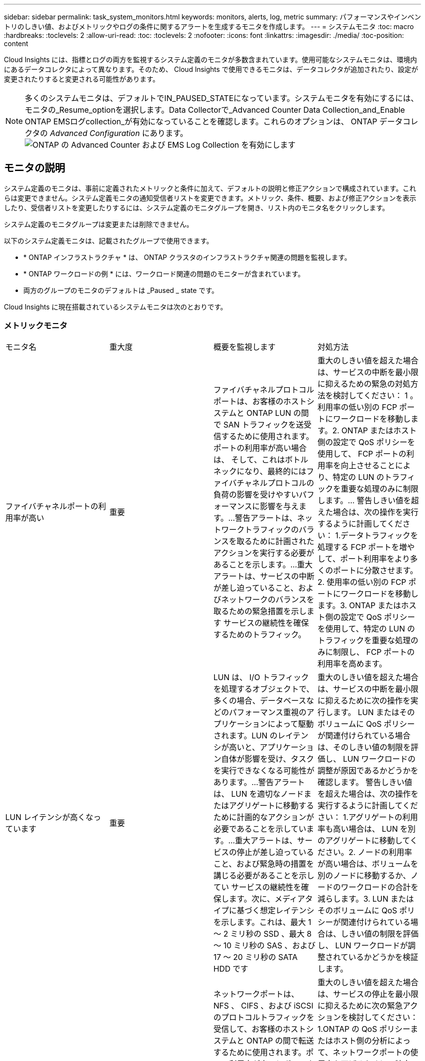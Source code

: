 ---
sidebar: sidebar 
permalink: task_system_monitors.html 
keywords: monitors, alerts, log, metric 
summary: パフォーマンスやインベントリのしきい値、およびメトリックやログの条件に関するアラートを生成するモニタを作成します。 
---
= システムモニタ
:toc: macro
:hardbreaks:
:toclevels: 2
:allow-uri-read: 
:toc: 
:toclevels: 2
:nofooter: 
:icons: font
:linkattrs: 
:imagesdir: ./media/
:toc-position: content


[role="lead"]
Cloud Insights には、指標とログの両方を監視するシステム定義のモニタが多数含まれています。使用可能なシステムモニタは、環境内にあるデータコレクタによって異なります。そのため、 Cloud Insights で使用できるモニタは、データコレクタが追加されたり、設定が変更されたりすると変更される可能性があります。


NOTE: 多くのシステムモニタは、デフォルトでIN_PAUSED_STATEになっています。システムモニタを有効にするには、モニタの_Resume_optionを選択します。Data Collectorで_Advanced Counter Data Collection_and_Enable ONTAP EMSログcollection_が有効になっていることを確認します。これらのオプションは、 ONTAP データコレクタの _Advanced Configuration_ にあります。image:Enable_Log_Monitor_Collection.png["ONTAP の Advanced Counter および EMS Log Collection を有効にします"]


toc::[]


== モニタの説明

システム定義のモニタは、事前に定義されたメトリックと条件に加えて、デフォルトの説明と修正アクションで構成されています。これらは変更できません。システム定義モニタの通知受信者リストを変更できます。メトリック、条件、概要、および修正アクションを表示したり、受信者リストを変更したりするには、システム定義のモニタグループを開き、リスト内のモニタ名をクリックします。

システム定義のモニタグループは変更または削除できません。

以下のシステム定義モニタは、記載されたグループで使用できます。

* * ONTAP インフラストラクチャ * は、 ONTAP クラスタのインフラストラクチャ関連の問題を監視します。
* * ONTAP ワークロードの例 * には、ワークロード関連の問題のモニターが含まれています。
* 両方のグループのモニタのデフォルトは _Paused _ state です。


Cloud Insights に現在搭載されているシステムモニタは次のとおりです。



=== メトリックモニタ

|===


| モニタ名 | 重大度 | 概要を監視します | 対処方法 


| ファイバチャネルポートの利用率が高い | 重要 | ファイバチャネルプロトコルポートは、お客様のホストシステムと ONTAP LUN の間で SAN トラフィックを送受信するために使用されます。ポートの利用率が高い場合は、 そして、これはボトルネックになり、最終的にはファイバチャネルプロトコルの負荷の影響を受けやすいパフォーマンスに影響を与えます。…警告アラートは、ネットワークトラフィックのバランスを取るために計画されたアクションを実行する必要があることを示します。…重大アラートは、サービスの中断が差し迫っていること、およびネットワークのバランスを取るための緊急措置を示します サービスの継続性を確保するためのトラフィック。 | 重大のしきい値を超えた場合は、サービスの中断を最小限に抑えるための緊急の対処方法を検討してください： 1 。利用率の低い別の FCP ポートにワークロードを移動します。2. ONTAP またはホスト側の設定で QoS ポリシーを使用して、 FCP ポートの利用率を向上させることにより、特定の LUN のトラフィックを重要な処理のみに制限します。… 警告しきい値を超えた場合は、次の操作を実行するように計画してください： 1.データトラフィックを処理する FCP ポートを増やして、ポート利用率をより多くのポートに分散させます。2. 使用率の低い別の FCP ポートにワークロードを移動します。3. ONTAP またはホスト側の設定で QoS ポリシーを使用して、特定の LUN のトラフィックを重要な処理のみに制限し、 FCP ポートの利用率を高めます。 


| LUN レイテンシが高くなっています | 重要 | LUN は、 I/O トラフィックを処理するオブジェクトで、多くの場合、データベースなどのパフォーマンス重視のアプリケーションによって駆動されます。LUN のレイテンシが高いと、アプリケーション自体が影響を受け、タスクを実行できなくなる可能性があります。…警告アラートは、 LUN を適切なノードまたはアグリゲートに移動するために計画的なアクションが必要であることを示しています。…重大アラートは、サービスの停止が差し迫っていること、および緊急時の措置を講じる必要があることを示してい サービスの継続性を確保します。次に、メディアタイプに基づく想定レイテンシを示します。これは、最大 1 ～ 2 ミリ秒の SSD 、最大 8 ～ 10 ミリ秒の SAS 、および 17 ～ 20 ミリ秒の SATA HDD です | 重大のしきい値を超えた場合は、サービスの中断を最小限に抑えるために次の操作を実行します。 LUN またはそのボリュームに QoS ポリシーが関連付けられている場合は、そのしきい値の制限を評価し、 LUN ワークロードの調整が原因であるかどうかを確認します。 警告しきい値を超えた場合は、次の操作を実行するように計画してください： 1.アグリゲートの利用率も高い場合は、 LUN を別のアグリゲートに移動してください。2. ノードの利用率が高い場合は、ボリュームを別のノードに移動するか、ノードのワークロードの合計を減らします。3. LUN またはそのボリュームに QoS ポリシーが関連付けられている場合は、しきい値の制限を評価し、 LUN ワークロードが調整されているかどうかを検証します。 


| ネットワークポートの利用率が高い | 重要 | ネットワークポートは、 NFS 、 CIFS 、および iSCSI のプロトコルトラフィックを受信して、お客様のホストシステムと ONTAP の間で転送するために使用されます。ポート利用率が高いとボトルネックになり、最終的には NFS のパフォーマンスに影響します。 CIFS と iSCSI のワークロード。警告アラートは、ネットワークトラフィックのバランスを取るために計画されたアクションを実行する必要があることを示しています。重要アラートは、サービスの中断が差し迫っていることを示しており、サービスの継続性を確保するためにネットワークトラフィックの負荷を分散するために緊急措置を講じる | 重大のしきい値を超えた場合は、サービスの停止を最小限に抑えるために次の緊急アクションを検討してください： 1.ONTAP の QoS ポリシーまたはホスト側の分析によって、ネットワークポートの使用率を下げるために、特定のボリュームのトラフィックを重要な処理のみに制限します。2. 利用率の低い別のネットワークポートを使用するように 1 つ以上のボリュームを構成します。… 警告しきい値を超えた場合は、すぐに次の操作を実行することを検討してください。 1.データトラフィックを処理するネットワークポートを増やして、ポート利用率をより多くのポートに分散させます。2. 利用率の低い別のネットワークポートを使用するように 1 つ以上のボリュームを構成します。 


| NVMe ネームスペースレイテンシが高です | 重要 | NVMe ネームスペースは、データベースなどのパフォーマンス重視のアプリケーションで I/O トラフィックを処理するオブジェクトです。NVMe ネームスペースのレイテンシが高いと、アプリケーション自体が影響を受けてタスクを実行できなくなる可能性があります。…警告アラートは、 LUN を適切なノードまたはアグリゲートに移動するための計画的なアクションが必要であることを示しています。…重大アラートは、サービスの停止が迫っていること、および緊急時の措置を講じる必要があることを示し サービスの継続性を確保するため。 | 重大のしきい値を超えた場合は、サービスの停止を最小限に抑えるための即時対処方法を検討します。 NVMe ネームスペースまたはそのボリュームに QoS ポリシーが割り当てられている場合は、それらが NVMe ネームスペースのワークロードを調整する原因となった場合に、制限のしきい値を評価します。 警告しきい値を超えた場合は、次の操作を実行することを検討してください。 1.アグリゲートの利用率も高い場合は、 LUN を別のアグリゲートに移動してください。2. ノードの利用率が高い場合は、ボリュームを別のノードに移動するか、ノードのワークロードの合計を減らします。3. NVMe ネームスペースまたはそのボリュームに QoS ポリシーが割り当てられている場合、 NVMe ネームスペースのワークロードが調整されている原因となった場合に備えて、ネームスペースまたはそのボリュームの制限のしきい値を評価します。 


| qtree 容量がフルです | 重要 | qtree とは、論理的に定義されたファイルシステムで、ボリューム内のルートディレクトリに特別なサブディレクトリとして作成できます。各 qtree には、ボリューム容量内でツリーに格納されるデータ量を制限するために、クォータポリシーによって定義されるデフォルトスペースクォータがあります。……警告アラートは、スペースを増やすために計画的な処理が必要であることを示します。…重大アラートは、サービスの停止が差し迫っていることを示します サービスの継続性を確保するために、スペースを空けるために緊急措置を講じる必要があります。 | 重大のしきい値を超えた場合は、サービスの中断を最小限に抑えるための緊急の対処方法を検討してください： 1 。この増加に対応するために、 qtree のスペースを増やしてください。2. 不要なデータを削除してスペースを解放 ... 警告のしきい値を超える場合は、すぐに次の操作を実行するように計画してください： 1.この増加に対応するために、 qtree のスペースを増やしてください。2. 不要なデータを削除してスペースを解放します。 


| qtree 容量ハードリミット | 重要 | qtree とは、論理的に定義されたファイルシステムで、ボリューム内のルートディレクトリに特別なサブディレクトリとして作成できます。各 qtree には、ボリューム内のユーザデータの増加を制御し、合計容量を超えないようにデータを格納するために使用される KB 単位のスペースクォータがあります。 qtree は、ユーザにアラートを提供するソフトストレージ容量クォータを維持し、合計容量に達する前にユーザにアラートを送信します qtree 内の容量クォータ制限が超過したため、データを格納できなくなりました。qtree に格納されているデータ量を監視することで、ユーザに中断のないデータサービスを確実に提供できます。 | 重大のしきい値を超えた場合は、サービスの停止を最小限に抑えるために次の緊急アクションを検討してください： 1.増加に対応するために、ツリースペースクォータを増やします 2 。ツリー内の不要なデータを削除してスペースを解放するようにユーザーに指示します 


| qtree 容量のソフトリミット | 警告 | qtree とは、論理的に定義されたファイルシステムで、ボリューム内のルートディレクトリに特別なサブディレクトリとして作成できます。各 qtree には、ボリューム内のユーザデータの増加を制御し、その合計容量を超えないようにデータを格納するために使用できる、 KB 単位のスペースクォータがあります。 qtree は、に到達する前にユーザにプロアクティブにアラートを提供するソフトストレージ容量クォータを維持します qtree 内の容量クォータの合計制限で、データを格納できなくなります。qtree に格納されているデータ量を監視することで、ユーザに中断のないデータサービスを確実に提供できます。 | 警告しきい値を超えた場合は、すぐに次の操作を実行することを検討してください。 1.増加に対応するために、ツリースペースクォータを増やしてください。2. ツリー内の不要なデータを削除してスペースを解放するようにユーザーに指示します。 


| qtree のファイル数のハードリミット | 重要 | qtree とは、論理的に定義されたファイルシステムで、ボリューム内のルートディレクトリに特別なサブディレクトリとして作成できます。各 qtree には、ボリューム内で管理可能なファイルシステムサイズを維持するために含めることができるファイル数のクォータがあります。… qtree は、ツリー内の新しいファイルが拒否されるハードファイル数のクォータを保持します。qtree 内のファイル数を監視すると、ユーザには中断のないデータサービスが確実に提供されます。 | 重大のしきい値を超えた場合は、サービスの中断を最小限に抑えるための緊急の対処方法を検討してください： 1 。qtree のファイル数クォータを増やします。2. qtree ファイルシステムから不要なファイルを削除します。 


| qtree のファイル数がソフトリミット | 警告 | qtree とは、論理的に定義されたファイルシステムで、ボリューム内のルートディレクトリに特別なサブディレクトリとして作成できます。各 qtree には、ボリューム内の管理可能なファイルシステムサイズを維持するために、格納できるファイル数のクォータがあります。… qtree は、ソフトファイル番号のクォータを保持し、 qtree および内のファイル数の上限に達する前にユーザにプロアクティブにアラートを送信します 追加のファイルを保存できません。qtree 内のファイル数を監視すると、ユーザには中断のないデータサービスが確実に提供されます。 | 警告のしきい値を超える場合は、すぐに次の操作を実行するように計画してください： 1.qtree のファイル数クォータを増やします。2. qtree ファイルシステムから不要なファイルを削除します。 


| Snapshot リザーブスペースがフルです | 重要 | アプリケーションとお客様のデータを格納するには、ボリュームのストレージ容量が必要です。スナップショット予約領域と呼ばれる領域の一部はスナップショットの保存に使用され、データをローカルで保護できます。ONTAP ボリュームに格納される新規データや更新データが多いほど、使用される Snapshot 容量は増えますが、今後追加または更新されるデータに使用できる Snapshot ストレージ容量は少なくなります。ボリューム内の Snapshot データ容量が Snapshot リザーブスペースの合計に達すると、新しい Snapshot データを格納できなくなり、ボリューム内のデータの保護レベルが低下する可能性があります。ボリュームの使用済み Snapshot 容量を監視して、データサービスの継続性を確保します。 | 重大のしきい値を超えた場合は、サービスの中断を最小限に抑えるための緊急の対処方法を検討してください： 1 。Snapshot リザーブがフルになったときにボリューム内のデータスペースを使用するように Snapshot を設定します。2. 古い不要なスナップショットをいくつか削除して、容量を解放します。… 警告のしきい値を超える場合は、すぐに次の操作を実行するように計画してください： 1.この増加に対応するために、ボリューム内の Snapshot リザーブスペースを増やしてください。2. スナップショット予約がいっぱいになったときにボリューム内のデータ領域を使用するようにスナップショットを設定します。 


| ストレージ容量の制限 | 重要 | ストレージプール（アグリゲート）がいっぱいになると I/O 処理が低速化し、最後にストレージ停止インシデントが発生します。警告アラートは、最小限の空きスペースをリストアするために計画的な対処が必要であることを示しています。重大アラートは、サービスの停止が差し迫っていることを示しており、サービスの継続性を確保するためにスペースを解放するために緊急措置を講じる必要があることを示しています。 | 重大のしきい値を超えた場合は、すぐに次の処理を実行してサービスの中断を最小限に抑えてください： 1.重要でないボリュームの Snapshot を削除します。2. 重要でないワークロードであり、ストレージコピーからリストアされる可能性があるボリュームまたは LUN を削除します。……警告しきい値を超えた場合は、すぐに次の操作を計画します。 1.1 つ以上のボリュームを別のストレージに移動します。2. ストレージ容量を追加します。3. ストレージ効率の設定を変更するか、アクセス頻度の低いデータをクラウドストレージに階層化します。 


| ストレージパフォーマンスの制限 | 重要 | ストレージシステムのパフォーマンスが上限に達すると、処理速度が低下し、レイテンシが増大し、ワークロードやアプリケーションで障害が発生する可能性があります。ONTAP は、ワークロードのストレージプールの使用率を評価し、パフォーマンスの消費率を推定します。…警告アラートは、ストレージプールの負荷を軽減するために、ワークロードのピークに対応できるだけの十分なストレージプールのパフォーマンスが確保されるように、計画されたアクションを実行する必要があることを示します パフォーマンスの低下が切迫しており、サービスの継続性を確保するためにストレージプールの負荷を軽減するために緊急措置を講じる必要があります。 | 重大のしきい値を超えた場合は、サービスの停止を最小限に抑えるために次の緊急アクションを検討してください： 1.Snapshot や SnapMirror レプリケーションなどのスケジュールされたタスクを一時停止2. 重要ではないワークロードをアイドル状態にする… 警告しきい値を超えた場合は、すぐに次の操作を実行してください。 1.1 つ以上のワークロードを別のストレージに移動します。2. ストレージノード（ AFF ）またはディスクシェルフ（ FAS ）を追加し、ワークロードを再配分します。 3.ワークロードの特性（ブロックサイズ、アプリケーションのキャッシング）を変更する。 


| ユーザクォータ容量のハードリミット | 重要 | ONTAP は、ボリューム内のボリューム、ファイル、またはディレクトリにアクセスする権限を持つ UNIX または Windows システムのユーザを認識します。その結果、ユーザやユーザグループが使用する Linux または Windows システムのストレージ容量を ONTAP で設定できるようになります。ユーザまたはグループのポリシークォータによって、ユーザが自身のデータに使用できるスペース量が制限されます。このクォータのハードリミットにより、ボリューム内で使用されている容量が適切である場合に、合計容量クォータに達する前にユーザに通知できます。ユーザクォータまたはグループクォータに保存されているデータ量を監視することで、ユーザに中断のないデータサービスを確実に提供できます。 | 重大のしきい値を超えた場合は、サービスの停止を最小限に抑えるために次の緊急アクションを検討してください： 1.増加に対応するために、ユーザクォータまたはグループクォータのスペースを増やしてください。2. 不要なデータを削除してスペースを解放するようにユーザまたはグループに指示します。 


| ユーザクォータ容量のソフトリミット | 警告 | ONTAP は、ボリューム内のボリューム、ファイル、またはディレクトリにアクセスできる権限を持つ UNIX または Windows システムのユーザを認識します。その結果、ユーザやユーザグループが使用する Linux または Windows システムのストレージ容量を ONTAP で設定できるようになります。ユーザまたはグループのポリシークォータによって、ユーザが自身のデータに使用できるスペース量が制限されます。このクォータのソフトリミットにより、ボリューム内で使用されている容量が合計容量クォータに達したときにユーザにプロアクティブな通知が可能になります。ユーザクォータまたはグループクォータに保存されているデータ量を監視することで、ユーザに中断のないデータサービスを確実に提供できます。 | 警告のしきい値を超える場合は、すぐに次の操作を実行するように計画してください： 1.増加に対応するために、ユーザクォータまたはグループクォータのスペースを増やしてください。2. 不要なデータを削除してスペースを解放します。 


| ボリュームの容量がフルです | 重要 | アプリケーションとお客様のデータを格納するには、ボリュームのストレージ容量が必要です。ONTAP ボリュームに格納されるデータが多いほど、以降のデータで使用できるストレージ容量は少なくなります。ボリューム内のデータストレージ容量が合計ストレージ容量に達すると、ストレージ容量の不足によりデータを格納できなくなる可能性があります。ボリュームの使用済みストレージ容量を監視して、データサービスの継続性を確保します。 | 重大のしきい値を超えた場合は、サービスの停止を最小限に抑えるために次の緊急アクションを検討してください： 1.増加に対応するためにボリュームのスペースを増やしてください。2. 不要なデータを削除してスペースを解放します。3. Snapshot コピーが Snapshot リザーブよりも多くのスペースを占有している場合は、古い Snapshot を削除するか、ボリュームの Snapshot の自動削除を有効にします。…警告しきい値を超えた場合は、すぐに次の操作を実行するように計画してください： 1.増加に対応するために、ボリュームのスペースを増やしてください。 2.Snapshot コピーが Snapshot リザーブよりも多くのスペースを占有している場合は、古い Snapshot を削除するか、ボリュームの Snapshot の自動削除を有効にしています ... 


| ボリュームの inode 制限 | 重要 | ファイルを格納するボリュームでは、インデックスノード（ inode ）を使用してファイルメタデータが格納されます。ボリュームの inode 割り当てが使用されなくなった場合は、 これ以上ファイルを追加できません。…警告アラートは、使用可能な inode の数を増やすために計画的なアクションを実行する必要があることを示しています。重要なアラートは、ファイル制限の枯渇が差し迫っていることを示しており、サービスの継続性を確保するために緊急対策を講じる必要があることを示しています。 | 重大のしきい値を超えた場合は、サービスの停止を最小限に抑えるために次の緊急アクションを検討してください： 1.ボリュームの inode の値を増やします。inode の値がすでに最大値に達している場合は、ファイルシステムのサイズが最大サイズを超えているため、ボリュームを複数のボリュームにスプリットします。2. 大規模なファイルシステムに対応するために FlexGroup を使用する。… 警告のしきい値を超える場合は、すぐに次の操作を実行するように計画してください： 1.ボリュームの inode の値を増やします。inode の値がすでに最大値に達している場合は、ファイルシステムのサイズが最大サイズを超えているため、ボリュームを 2 つ以上のボリュームにスプリットします。2. 大規模なファイルシステムに対応するために FlexGroup を使用する 


| ボリュームレイテンシが高くなっています | 重要 | ボリュームは、 I/O トラフィックを処理するオブジェクトで、多くの場合、 DevOps アプリケーション、ホームディレクトリ、データベースなどのパフォーマンス重視のアプリケーションによって駆動されます。ボリュームのレイテンシが高いと、アプリケーション自体に影響を及ぼし、タスクを実行できなくなる可能性があります。ボリュームのレイテンシを監視することは、アプリケーションの整合性を維持するうえで非常に重要です。メディアタイプに基づく想定レイテンシは、最大 1 ～ 2 ミリ秒、 SAS は最大 8 ～ 10 ミリ秒、 SATA HDD は 17 ～ 20 ミリ秒です | 重大のしきい値を超えた場合は、サービスの停止を最小限に抑えるために次の即時対処を検討します。ボリュームに QoS ポリシーが割り当てられている場合は、ボリュームのワークロードが抑制される原因となった場合に制限のしきい値を評価します。… 警告しきい値を超えた場合は、すぐに次の操作を実行することを検討してください。 1.アグリゲートの利用率も高い場合は、ボリュームを別のアグリゲートに移動します。2. ボリュームに QoS ポリシーが割り当てられている場合、ボリュームワークロードが調整される原因となった場合に備えて、制限しきい値を評価します。3. ノードの利用率が高い場合は、ボリュームを別のノードに移動するか、ノードの合計ワークロードを減らします。 


| モニタ名 | 重大度 | 概要を監視します | 対処方法 


| ノードの高レイテンシ | 警告 / 重大 | ノードのレイテンシが、ノード上のアプリケーションのパフォーマンスに影響する可能性があるレベルに達しました。ノードのレイテンシが低いため、アプリケーションのパフォーマンスが安定します。メディアタイプに基づく想定レイテンシは次のとおりです。 SSD は最大 1 ～ 2 ミリ秒、 SAS は最大 8 ～ 10 ミリ秒、 SATA HDD は 17 ～ 20 ミリ秒。 | 重大しきい値を超える場合は、サービスの中断を最小限に抑えるためにただちに対処する必要があります： 1 。スケジュールされたタスク、 Snapshot 、または SnapMirror レプリケーション 2 を一時停止QoS 制限により、優先度の低いワークロードの需要を低減します。 3.重要でないワークロードを非アクティブ化すると、警告しきい値を超えた場合の即時対処が考慮されます： 1 。1 つ以上のワークロードを別のストレージに移動します。 2.QoS 制限により、優先度の低いワークロードの需要を低減します。 3.ストレージノード（ AFF ）またはディスクシェルフ（ FAS ）を追加し、ワークロードを再配分します。 4.ワークロード特性（ブロックサイズ、アプリケーションキャッシングなど）の変更 


| ノードのパフォーマンス制限 | 警告 / 重大 | ノードのパフォーマンス使用率が、 IOS およびノードでサポートされているアプリケーションのパフォーマンスに影響する可能性があるレベルに達しました。ノードのパフォーマンス利用率が低いため、アプリケーションのパフォーマンスが安定します。 | 重大のしきい値を超えた場合にサービスの中断を最小限に抑えるために、ただちに対処する必要があります： 1 。スケジュールされたタスク、 Snapshot 、または SnapMirror レプリケーション 2 を一時停止QoS 制限により、優先度の低いワークロードの需要を低減します。 3.重要でないワークロードを非アクティブ化すると、警告しきい値を超えた場合に次の処理が実行されることが考慮されます。 1.1 つ以上のワークロードを別のストレージに移動します。 2.QoS 制限により、優先度の低いワークロードの需要を低減します。 3.ストレージノード（ AFF ）またはディスクシェルフ（ FAS ）を追加し、ワークロードを再配分します。 4.ワークロード特性（ブロックサイズ、アプリケーションキャッシングなど）の変更 


| Storage VM のレイテンシが高くなっています | 警告 / 重大 | Storage VM （ SVM ）のレイテンシが Storage VM のアプリケーションのパフォーマンスに影響する可能性があるレベルに達しました。Storage VM のレイテンシが低いため、アプリケーションのパフォーマンスが安定します。メディアタイプに基づく想定レイテンシは次のとおりです。 SSD は最大 1 ～ 2 ミリ秒、 SAS は最大 8 ～ 10 ミリ秒、 SATA HDD は 17 ～ 20 ミリ秒。 | 重大しきい値を超えた場合は、 QoS ポリシーが割り当てられた Storage VM のボリュームについてすぐにしきい値を評価して、ボリュームワークロードの負荷が調整されているかどうかを確認し、警告しきい値を超えた場合の即時対処方法として次の点を考慮します： 1 。アグリゲートの利用率も高い場合は、 Storage VM の一部のボリュームを別のアグリゲートに移動します。2. QoS ポリシーが割り当てられている Storage VM のボリュームで、ボリュームワークロードが調整されている場合にしきい値の制限を評価します。 3.ノードの利用率が高い場合は、 Storage VM の一部のボリュームを別のノードに移動するか、ノードの合計ワークロードを減らします 


| ユーザクォータのファイル数のハードリミット | 重要 | ボリューム内に作成されたファイル数が重大な制限に達したため、追加ファイルを作成できません。保存されたファイル数を監視することで、ユーザに中断のないデータサービスを確実に提供できます。 | 重大のしきい値を超えた場合にサービスの中断を最小限に抑えるには、即時アクションが必要です。次のアクションを実行することを検討してください。 1.特定のユーザのファイル数クォータを増やします 2.不要なファイルを削除して、特定のユーザのファイルクォータに対する圧力を軽減します 


| ユーザクォータのファイル数がソフトリミット | 警告 | ボリューム内に作成されたファイル数がクォータのしきい値に達し、重大な制限に近づいています。クォータが重大の上限に達した場合、追加のファイルを作成できません。ユーザが保存するファイル数を監視することで、ユーザに中断のないデータサービスが確実に提供されます。 | 警告しきい値を超えた場合は、ただちに対処することを検討してください。 1.特定のユーザクォータ 2 のファイル数クォータを増やします。不要なファイルを削除して、特定のユーザのファイルクォータに対する圧力を軽減します 


| ボリュームキャッシュミス率 | 警告 / 重大 | ボリュームキャッシュミス率は、クライアントアプリケーションからの読み取り要求に対してキャッシュからではなくディスクからデータが返される割合です。これは、ボリュームが設定されたしきい値に達したことを意味します。 | 重大しきい値を超える場合は、サービスの中断を最小限に抑えるためにただちに対処する必要があります： 1 。ボリュームのノードから一部のワークロードを移動して、 IO 負荷を軽減してください 2 。ボリュームのノードに Flash Cache 3 がない場合は、 Flash Cache 3 を購入して追加し、 WAFL キャッシュを拡張します。QoS 制限を使用して同じノードに対する優先度の低いワークロードの要求を下げ、警告しきい値を超えた場合の即時対処を検討します。 1.ボリュームのノードから一部のワークロードを移動して、 IO 負荷を軽減してください 2 。ボリュームのノードに Flash Cache 3 がない場合は、 Flash Cache 3 を購入して追加し、 WAFL キャッシュを拡張します。QoS 制限により、同じノードでの優先度の低いワークロードの要求を軽減します。 4ワークロード特性（ブロックサイズ、アプリケーションキャッシングなど）の変更 


| ボリュームの qtree クォータオーバーコミット | 警告 / 重大 | ボリュームの qtree クォータオーバーコミットは、ボリュームが qtree クォータによってオーバーコミットされているとみなす割合を示します。ボリュームの qtree クォータの設定しきい値に達しました。ボリューム qtree クォータオーバーコミットを監視することで、ユーザに中断のないデータサービスが確実に提供されます。 | 重大しきい値を超える場合は、サービスの中断を最小限に抑えるためにただちに対処する必要があります： 1 。ボリューム 2 のスペースを増やします。警告しきい値を超えたときに不要なデータを削除してから、ボリュームのスペースを増やすことを検討してください。 
|===
<<top,トップに戻る>>



=== ログモニタ

|===


| モニタ名 | 重大度 | 説明 | 対処方法 


| AWS クレデンシャルが初期化されて | 情報 | このイベントは、モジュールが初期化される前に、クラウドクレデンシャルスレッドから Amazon Web Services （ AWS ）の Identity and Access Management （ IAM ）ロールベースクレデンシャルにアクセスしようとした場合に発生します。 | " クラウドクレデンシャルのスレッドとシステムの初期化が完了するまで待ちます。 


| クラウド階層に到達不能です | 重要 | ストレージノードからクラウド階層のオブジェクトストア API に接続することはできません。一部のデータにアクセスできません。 | オンプレミス製品を使用している場合は、次の対処策を実施します。 …「 network interface show 」コマンドを使用して、クラスタ間 LIF がオンラインで機能していることを確認します。…デスティネーションノードのクラスタ間 LIF で「 ping 」コマンドを使用して、オブジェクトストアサーバへのネットワーク接続を確認します。…オブジェクトストアの設定が変更されていないことを確認します。ログインおよび接続の情報はです それでも有効です。問題が解決しない場合は、ネットアップのテクニカルサポートにお問い合わせください。Cloud Volumes ONTAP を使用する場合は、次の対処方法を実行します。…オブジェクトストアの設定が変更されていないことを確認します。 ログイン情報と接続情報がまだ有効であることを確認してください。問題が有効でない場合は、ネットアップのテクニカルサポートにお問い合わせください。 


| ディスクがサービスを停止しています | 情報 | 「このイベントは、ディスクが障害としてマークされているか、完全消去中であるか、 Maintenance Center に入力されたためにサービスから削除された場合に発生します。」 | なし 


| FlexGroup 構成要素がフルです | 重要 | 「 FlexGroup ボリューム内のコンスティチュエントがいっぱいになっているため、原因がサービスを停止する可能性があります。この場合も、 FlexGroup ボリュームでファイルを作成または拡張できます。ただし、コンスティチュエントに格納されているファイルを変更することはできません。その結果、 FlexGroup ボリュームに対して書き込み処理を実行しようとしたときに、ランダムなスペース不足エラーが発生することがあります。」 | 「 volume modify -files + X 」コマンドを使用して、 FlexGroup ボリュームに容量を追加することを推奨します。または、 FlexGroup ボリュームからファイルを削除することもできます。しかし、どのファイルがコンスティチュエントに置かれているかを特定するのは難しい」 


| FlexGroup コンスティチュエントがほぼフルです | 警告 | 「 FlexGroup ボリューム内のコンスティチュエントのスペースがほとんどなくなると、原因によってサービスが停止する可能性があります。ファイルを作成して展開できます。ただし、コンスティチュエントのスペースが不足すると、コンスティチュエントにファイルを追加したり変更したりできなくなる可能性があります。 | 「 volume modify -files + X 」コマンドを使用して、 FlexGroup ボリュームに容量を追加することを推奨します。または、 FlexGroup ボリュームからファイルを削除することもできます。しかし、どのファイルがコンスティチュエントに置かれているかを特定するのは難しい」 


| FlexGroup コンスティチュエントの inode がほぼなくなっています | 警告 | 「 FlexGroup ボリューム内のコンスティチュエントは inode がほとんどなくなっており、原因がサービスの停止を招く可能性があります。コンスティチュエントに平均よりも少ない作成要求が送信されます。FlexGroup ボリュームの全体的なパフォーマンスに影響することがあります。これは、 inode が多いコンスティチュエントに要求がルーティングされるためです。」 | 「 volume modify -files + X 」コマンドを使用して、 FlexGroup ボリュームに容量を追加することを推奨します。または、 FlexGroup ボリュームからファイルを削除することもできます。しかし、どのファイルがコンスティチュエントに置かれているかを特定するのは難しい」 


| FlexGroup コンスティチュエントの inode が不明です | 重要 | 「 FlexGroup ボリュームのコンスティチュエントの inode が不足しており、原因によってサービスが停止する可能性があります。この構成要素には新しいファイルを作成できません。これにより、 FlexGroup ボリューム間でコンテンツが全体的に不均衡な状態に分散される可能性があります。」 | 「 volume modify -files + X 」コマンドを使用して、 FlexGroup ボリュームに容量を追加することを推奨します。または、 FlexGroup ボリュームからファイルを削除することもできます。しかし、どのファイルがコンスティチュエントに置かれているかを特定するのは難しい」 


| LUN はオフラインです | 情報 | このイベントは、 LUN が手動でオフラインになった場合に発生します。 | LUN をオンラインに戻します。 


| メインユニットファンに障害が発生しました | 警告 | 1 つ以上のメインユニットファンで障害が発生しました。システムは動作し続けます。しかし、状態が長く続くと、過熱によって自動シャットダウンがトリガーされることがあります。 | " 障害が発生したファンを取り付け直します。エラーが解消されない場合は、交換します。 


| 警告状態のメインユニットファン | 情報 | このイベントは、 1 つまたは複数のメインユニットファンが警告状態のときに発生します。 | 過熱を防ぐため、示されたファンを交換してください。 


| NVRAM バッテリ低下 | 警告 | NVRAM バッテリ容量が非常に少なくなっています。バッテリの電力が不足すると、データが失われる可能性があります。 ...NetApp テクニカルサポートと設定済みの送信先（該当する場合）に、 AutoSupport または「 call home 」というメッセージが生成されて送信されます。AutoSupport メッセージが正常に配信されると、問題の特定と解決方法が大幅に改善されます。 | 「 system node environment sensors show 」コマンドを使用して、バッテリの現在のステータス、容量、および充電状態を表示します。バッテリを最近交換した場合や、システムが長時間にわたって動作していない場合は、次の対処方法を実行します。 バッテリを監視して、適切に充電されていることを確認してください。…バッテリの稼働時間が引き続きクリティカルなレベルを下回ると、ストレージシステムが自動的にシャットダウンする場合は、ネットアップテクニカルサポートにお問い合わせください。 


| サービスプロセッサが設定されていません | 警告 | 「このイベントは毎週発生し、サービスプロセッサ（ SP ）の設定を通知するために使用されます。SP は、システムに組み込まれている物理デバイスであり、リモートアクセス機能とリモート管理機能を提供します。すべての機能を使用できるように SP を設定する必要があります。 | 次の対処方法を実行します。…「 system service-processor network modify 」コマンドを使用して SP を設定します。オプションで、 「 system service-processor network show 」コマンドを使用して、 SP の MAC アドレスを取得します。…「 system service-processor network show 」コマンドを使用して、 SP ネットワーク設定を確認します。「 system service-processor AutoSupport invoke 」コマンドを使用して、 SP から AutoSupport E メールを送信できることを確認します。注 AutoSupport ：このコマンドを実行する前に、 ONTAP E メールホストと受信者を問題で設定する必要があります。 


| サービスプロセッサはオフラインです | 重要 | 「すべての SP リカバリアクションが実行されていても、 ONTAP はサービスプロセッサ（ SP ）からハートビートを受信しなくなりました。ONTAP は、 SP なしでハードウェアの状態を監視できません。システムはシャットダウンして、ハードウェアの損傷やデータの損失を防ぎます。SP がオフラインになった場合にすぐに通知されるようにパニック・アラートを設定する | 次の操作を実行して、システムの電源を再投入します。…コントローラをシャーシから引き出します。…コントローラをもう一度押し込みます。…コントローラをオンに戻します。問題が解決しない場合は、コントローラモジュールを交換します。 


| シェルフのファンに障害があります | 重要 | " シェルフの冷却ファンまたはファンモジュールに障害が発生しました。シェルフ内のディスクに十分な通気による冷却が確保されないと、ディスク障害が発生する可能性があります。」 | 次の対処方法を実行します。ファンモジュールが完全に装着され、固定されていることを確認します。メモ：一部のディスクシェルフの電源装置モジュールにファンが内蔵されています。問題が解決しない場合は、ファンモジュールを交換してください。それでも問題が解決しない場合は、ネットアップのテクニカルサポートにお問い合わせください。 


| メインユニットファンの障害により、システムは動作できません | 重要 | 「 1 つまたは複数のメインユニットファンで障害が発生し、システムの動作が中断しました。これにより、データが失われる可能性があります。 | 障害が発生したファンを交換します。 


| 未割り当てディスク | 情報 | システムに未割り当てのディスクがあります - 容量が無駄になっており、構成の設定ミスや部分的な変更がシステムに適用されている可能性があります。 | 次の対処方法を実行します。「 disk show -n 」コマンドを使用して、どのディスクが割り当てられていないかを確認します。「 disk assign 」コマンドを使用して、ディスクをシステムに割り当てます。 


| アンチウイルスサーバビジー | 警告 | ウィルス対策サーバがビジーのため、新しいスキャン要求を受け入れることができません。 | このメッセージが頻繁に表示される場合は、 SVM で生成されるウィルススキャンの負荷を処理できるだけの十分なウィルス対策サーバがあることを確認してください。 


| IAM ロールの AWS クレデンシャルの期限が切れました | 重要 | Cloud Volume ONTAP にアクセスできなくなりました。ID およびアクセス管理（ IAM ）ロールベースのクレデンシャルの期限が切れている。クレデンシャルは、 IAM ロールを使用して Amazon Web Services （ AWS ）メタデータサーバから取得され、 Amazon Simple Storage Service （ Amazon S3 ）への API 要求に署名するために使用されます。 | 次の手順を実行します。… AWS EC2 管理コンソールにログインします。…インスタンスページに移動します。… Cloud Volumes ONTAP 導入のインスタンスを探してその健常性を確認します。…インスタンスに関連付けられている AWS IAM ロールが有効であり、インスタンスに適切な権限が付与されていることを確認します。 


| IAM ロールの AWS クレデンシャルが見つかりません | 重要 | クラウドクレデンシャルスレッドで、 Amazon Web Services （ AWS ）の Identity and Access Management （ IAM ）ロールベースのクレデンシャルを AWS メタデータサーバから取得することはできません。クレデンシャルは、 Amazon Simple Storage Service （ Amazon S3 ）への API 要求への署名に使用されます。Cloud Volume ONTAP にアクセスできなくなりました。… | 次の手順を実行します。… AWS EC2 管理コンソールにログインします。…インスタンスページに移動します。… Cloud Volumes ONTAP 導入のインスタンスを探してその健常性を確認します。…インスタンスに関連付けられている AWS IAM ロールが有効であり、インスタンスに適切な権限が付与されていることを確認します。 


| IAM ロールの AWS クレデンシャルが無効です | 重要 | ID およびアクセス管理（ IAM ）ロールベースのクレデンシャルが無効です。クレデンシャルは、 IAM ロールを使用して Amazon Web Services （ AWS ）メタデータサーバから取得され、 Amazon Simple Storage Service （ Amazon S3 ）への API 要求に署名するために使用されます。Cloud Volume ONTAP にアクセスできなくなりました。 | 次の手順を実行します。… AWS EC2 管理コンソールにログインします。…インスタンスページに移動します。… Cloud Volumes ONTAP 導入のインスタンスを探してその健常性を確認します。…インスタンスに関連付けられている AWS IAM ロールが有効であり、インスタンスに適切な権限が付与されていることを確認します。 


| AWS IAM ロールが見つかりません | 重要 | Identity and Access Management （ IAM ）ロールスレッドで、 AWS メタデータサーバに Amazon Web Services （ AWS ） IAM ロールが見つかりません。IAM ロールは、 Amazon Simple Storage Service （ Amazon S3 ）への API 要求の署名に使用するロールベースのクレデンシャルを取得する必要があります。Cloud Volume ONTAP にアクセスできなくなりました。… | 次の手順を実行します。… AWS EC2 管理コンソールにログインします。…インスタンスページに移動します。… Cloud Volumes ONTAP 導入のインスタンスを探してその健常性を確認します。…インスタンスに関連付けられている AWS IAM ロールが有効であることを確認します。 


| AWS IAM ロールが無効です | 重要 | AWS メタデータサーバの Amazon Web Services （ AWS ） Identity and Access Management （ IAM ）ロールが無効です。Cloud Volume ONTAP にアクセスできなくなりました。… | 次の手順を実行します。… AWS EC2 管理コンソールにログインします。…インスタンスページに移動します。… Cloud Volumes ONTAP 導入のインスタンスを探してその健常性を確認します。…インスタンスに関連付けられている AWS IAM ロールが有効であり、インスタンスに適切な権限が付与されていることを確認します。 


| AWS メタデータサーバに接続できませんでした | 重要 | Identity and Access Management （ IAM ）役割スレッドで、 Amazon Web Services （ AWS ）メタデータサーバとの通信リンクを確立できません。Amazon Simple Storage Service （ Amazon S3 ）への API 要求の署名に使用する AWS IAM ロールベースの必要なクレデンシャルを取得するために通信を確立する必要があります。Cloud Volume ONTAP にアクセスできなくなりました。… | 次の手順を実行します。… AWS EC2 管理コンソールにログインします。…インスタンスページに移動します。… Cloud Volumes ONTAP 導入のインスタンスを探してその健全性を確認します。 


| FabricPool のスペース使用制限にほぼ達しました | 警告 | 容量ライセンスのあるプロバイダが提供するオブジェクトストアでのクラスタ全体の FabricPool スペースの使用量が、ライセンスで許可された上限にほぼ達しています。 | 次の対処方法を実行します。…「 storage aggregate object-store show-space 」コマンドを使用して、各 FabricPool ストレージ階層で使用されているライセンス容量の割合を確認します。…「 volume snapshot delete 」コマンドを使用して、階層化ポリシー「 snapshot 」または「 backup 」が設定されたボリュームから Snapshot コピーを削除します。…新しいライセンスをインストールします クラスタ上でライセンス容量を拡張します。 


| FabricPool のスペース使用制限に達しました | 重要 | 容量ライセンスプロバイダが提供するオブジェクトストアでのクラスタ全体の FabricPool スペースの使用量がライセンスの上限に達しました。 | 次の対処方法を実行します。…「 storage aggregate object-store show-space 」コマンドを使用して、各 FabricPool ストレージ階層で使用されているライセンス容量の割合を確認します。…「 volume snapshot delete 」コマンドを使用して、階層化ポリシー「 snapshot 」または「 backup 」が設定されたボリュームから Snapshot コピーを削除します。…新しいライセンスをインストールします クラスタ上でライセンス容量を拡張します。 


| アグリゲートのギブバックに失敗しました | 重要 | ストレージフェイルオーバー（ SFO ）ギブバックの一環としてアグリゲートを移行したときに、デスティネーションノードがオブジェクトストアに到達できない場合に発生します。 | 次の対処方法を実行します。…「 network interface show 」コマンドを使用して、インタークラスタ LIF がオンラインで機能していることを確認します。…デスティネーションノードのクラスタ間 LIF で「 ping 」コマンドを使用して、オブジェクトストアサーバへのネットワーク接続を確認します。…「 aggregate object-store config show 」コマンドを使用して、オブジェクトストアの設定が変更されておらず、ログインおよび接続の情報が正確であることを確認してください。または、 このエラーを無効にするには、 giveback コマンドの「 require-partner-waiting 」パラメータに false を指定します。詳細やサポートについては、ネットアップテクニカルサポートにお問い合わせください。 


| HA インターコネクトが停止しています | 警告 | ハイアベイラビリティ（ HA ）インターコネクトが停止しています。フェイルオーバーを利用できない場合、サービスが停止するリスクがあります。 | 対処方法は、プラットフォームでサポートされている HA インターコネクトリンクの数と種類、およびインターコネクトが停止している理由によって異なります。…リンクがダウンしている場合 : … HA ペアの両方のコントローラが動作していることを確認します。外部接続リンクの場合は、相互接続ケーブルが正しく接続されていること、および小型フォームファクタプラガブル（ SFP ）が両方のコントローラに正しく装着されていることを確認します。内部接続されているリンクの場合は、リンクを無効にし、リンクを有効にします。 一方は、「 IC LINK OFF 」コマンドと「 IC LINK ON 」コマンドを使用して行います。…リンクが無効になっている場合は、「 ic link on 」コマンドを使用してリンクを有効にします。…ピアが接続されていない場合は、「 ic link off 」コマンドと「 ic link on 」コマンドを使用して、一方のリンクを無効にし、再度有効にします。…問題が解決しない場合は、ネットアップのテクニカルサポートにお問い合わせください。 


| ユーザあたりの最大セッション数を超えました | 警告 | TCP 接続でのユーザあたりの最大許容セッション数を超えました。セッションを確立する要求は、一部のセッションが解放されるまで拒否されます。… | 次の対処策を実行します。 …クライアントで実行されているすべてのアプリケーションを検査し、正常に動作していないアプリケーションを終了します。…クライアントを再起動します。…問題が新規または既存のアプリケーションによって発生しているかどうかを確認します。アプリケーションが新規の場合は、「 cifs option modify -max-opense-opense-file-per-tree 」コマンドを使用して、クライアントのしきい値を大きく設定します。クライアントが想定どおりに動作していても、しきい値の上昇が必要となる場合があります。クライアントのしきい値を高く設定するには、 advanced 権限が必要です。…問題が既存のアプリケーションに起因している場合は、クライアントに問題が存在する可能性があります。詳細またはサポートについては、ネットアップテクニカルサポートにお問い合わせください。 


| ファイルあたりの最大オープン回数を超えました | 警告 | TCP 接続でファイルを開くことができる最大回数を超えました。このファイルを開く要求は、ファイルの開いているインスタンスをいくつか閉じるまでは拒否されます。これは通常、異常なアプリケーション動作を示します。 | 次の修正アクションを実行します。この TCP 接続を使用してクライアントで実行されているアプリケーションを検査します。クライアントが正しく動作していない可能性があります。クライアントを再起動します。クライアントが新規または既存のアプリケーションによって問題が発生しているかどうかを確認します。アプリケーションが新規である場合は、「 cifs option modify -max-opense-opense-file-per-tree 」コマンドを使用して、クライアントのしきい値を大きく設定します。クライアントが想定どおりに動作していても、しきい値の上昇が必要となる場合があります。クライアントのしきい値を高く設定するには、 advanced 権限が必要です。…問題が既存のアプリケーションに起因している場合は、クライアントに問題が存在する可能性があります。詳細またはサポートについては、ネットアップテクニカルサポートにお問い合わせください。 


| NetBIOS 名が競合しています | 重要 | NetBIOS ネームサービスが、リモートマシンから名前登録要求に対して否定的な応答を受信しました。これは通常、 NetBIOS 名またはエイリアスの競合が原因です。その結果、クライアントがデータにアクセスできなくなったり、クラスタ内の適切なデータを提供しているノードに接続できなくなったりすることがあります。 | 次のいずれかの修正処置を実行します。… NetBIOS 名またはエイリアスに競合がある場合、 次のいずれかを実行します。…「 vserver cifs delete -aliases alias -vserver vserver 」コマンドを使用して、重複する NetBIOS エイリアスを削除します。…「 vserver cifs create -aliases alias -vserver vserver 」コマンドを使用して、重複する名前を削除し、新しい名前のエイリアスを追加して、 NetBIOS エイリアスの名前を変更します。… NetBIOS 名にエイリアスが設定されておらず、競合がある場合は、「 vserver cifs delete -vserver vserver 」コマンドと「 vserver cifs create -cifs -server netbiosname 」コマンドを使用して CIFS サーバの名前を変更します。メモ： CIFS サーバを削除すると、データにアクセスできなくなる可能性があります。…リモートマシンの NetBIOS 名を削除するか、 NetBIOS 名を変更します。 


| NFSv4 ストアプールを使い果たしました | 重要 | NFSv4 ストアプールを使い果たしました。 | NFS サーバが応答しなくなってから 10 分以上が経過した場合は、ネットアップテクニカルサポートにお問い合わせください。 


| 登録済みのスキャンエンジンがありません | 重要 | Antivirus Connector は、スキャンエンジンが登録されていないことを ONTAP に通知しました。「 scan-mandatory 」オプションを有効にすると、原因データを使用できなくなることがあります。 | 次の対処方法を実行します。…アンチウイルスサーバーにインストールされているスキャンエンジンソフトウェアが ONTAP と互換性があることを確認します。スキャンエンジンソフトウェアが実行中で、ローカルループバックを介してアンチウイルスコネクタに接続するように設定されていることを確認します。 


| Vscan 接続なし | 重要 | ONTAP では、ウィルススキャン要求への対応に関する Vscan 接続はありません。「 scan-mandatory 」オプションを有効にすると、原因データを使用できなくなることがあります。 | スキャナプールが正しく設定され、ウィルス対策サーバがアクティブで ONTAP に接続されていることを確認します。 


| ノードのルートボリュームのスペースが不足しています | 重要 | ルートボリュームのスペースが危険なほど少なくなっていることが検出されました。ノードが完全には動作していません。ノードで NFS アクセスと CIFS アクセスが制限されているため、クラスタ内でデータ LIF がフェイルオーバーされる可能性があります。管理機能は、ノードがルートボリューム上のスペースをクリアするためのローカルリカバリ手順に限定されます。 | 次の対処方法を実行します。…古い Snapshot コピーを削除してルートボリュームのスペースをクリアする、 /mrootDirectory から不要になったファイルを削除する、またはルートボリュームの容量を拡張する。…コントローラをリブートする…詳細やサポートについては、ネットアップのテクニカルサポートにお問い合わせください。 


| 存在しない管理共有です | 重要 | vscan 問題：クライアントが、存在しない ONTAP_ADMIN$ 共有に接続しようとしました。 | 指定した SVM ID で Vscan が有効になっていることを確認してください。SVM で Vscan を有効にすると、 SVM 用に ONTAP_ADMIN$ 共有が自動的に作成されます。 


| NVMe ネームスペースのスペースが不足しています | 重要 | スペース不足が原因の書き込みエラーが原因で NVMe ネームスペースがオフラインになりました。 | ボリュームにスペースを追加し、「 vserver nvme namespace modify 」コマンドを使用して NVMe ネームスペースをオンラインにします。 


| NVMF の猶予期間 - アクティブ | 警告 | このイベントは、 NVMe over Fabrics （ NVMe-oF ）プロトコルを使用していてライセンスの猶予期間がアクティブになっている場合に毎日発生します。NVMe-oF 機能には、ライセンスの猶予期間が終了したあとにライセンスが必要です。ライセンスの猶予期間が終了すると、 NVMe-oF 機能は無効になります。 | 営業担当者に連絡して NVMe-oF ライセンスを取得し、クラスタに追加するか、 NVMe-oF 構成のすべてのインスタンスをクラスタから削除してください。 


| NVMF の猶予期間 - 終了 | 警告 | NVMe over Fabrics （ NVMe-oF ）ライセンスの猶予期間が終了し、 NVMe-oF 機能は無効になります。 | 営業担当者に連絡して NVMe-oF ライセンスを取得し、クラスタに追加してください。 


| NVMF の猶予期間 - 開始 | 警告 | ONTAP 9.5 ソフトウェアへのアップグレード中に NVMe over Fabrics （ NVMe-oF ）設定が検出されました。NVMe-oF 機能を使用するには、ライセンスの猶予期間が終了したあとにライセンスが必要です。 | 営業担当者に連絡して NVMe-oF ライセンスを取得し、クラスタに追加してください。 


| オブジェクトストアのホスト解決不可 | 重要 | オブジェクトストアサーバのホスト名を IP アドレスに解決できません。オブジェクトストアクライアントが IP アドレスに解決しないとオブジェクトストアサーバと通信できません。その結果、データにアクセスできなくなる可能性があります。 | DNS 設定を調べて、ホスト名が IP アドレスで正しく設定されていることを確認します。 


| オブジェクトストアのクラスタ間 LIF が停止しています | 重要 | オブジェクトストアクライアントが、オブジェクトストアサーバと通信するための稼働している LIF を見つけることができません。クラスタ間 LIF が動作可能になるまで、このノードはオブジェクトストアクライアントトラフィックを許可しません。その結果、データにアクセスできなくなる可能性があります。 | 次の対処方法を実行します。…「 network interface show -role intercluster 」コマンドを使用して、クラスタ間 LIF のステータスを確認します。…クラスタ間 LIF が正しく設定されていて動作していることを確認します。…クラスタ間 LIF が設定されていない場合は、「 network interface create -role intercluster 」コマンドを使用して追加します。 


| オブジェクトストアシグネチャの不一致 | 重要 | オブジェクトストアサーバに送信された要求の署名が、クライアントで計算された署名と一致しません。その結果、データにアクセスできなくなる可能性があります。 | シークレットアクセスキーが正しく設定されていることを確認します。正しく設定されている場合は、ネットアップテクニカルサポートにお問い合わせください。 


| READDIR タイムアウト | 重要 | READDIR ファイル処理が、 WAFL で実行が許可されているタイムアウトを超えました。これは、ディレクトリが非常に大きく、スパースであるためです。対処方法を推奨します。 | 次の対処方法を実行します。 ...READDIR ファイル操作が期限切れになった最近のディレクトリに関する情報を検索するには、次の 'diag ' 特権ノードシェル CLI コマンドを使用します。 WAFL readdir notice show... ディレクトリが sparse または not: として示されているかどうかを確認します。ディレクトリが sparse として示されている場合は、ディレクトリの内容を新しいディレクトリにコピーしてディレクトリファイルの sparsess を削除することをお勧めします。…ディレクトリがスパースとして示されておらず、ディレクトリが大きい場合は、ディレクトリ内のファイルエントリの数を減らすことでディレクトリファイルのサイズを小さくすることをお勧めします。 


| アグリゲートの再配置に失敗しました | 重要 | このイベントは、アグリゲートの再配置時にデスティネーションノードがオブジェクトストアに到達できない場合に発生します。 | 次の対処方法を実行します。…「 network interface show 」コマンドを使用して、インタークラスタ LIF がオンラインで機能していることを確認します。…デスティネーションノードのクラスタ間 LIF で「 ping 」コマンドを使用して、オブジェクトストアサーバへのネットワーク接続を確認します。…「 aggregate object-store config show 」コマンドを使用して、オブジェクトストアの設定が変更されておらず、ログインおよび接続の情報が正確であることを確認してください。または、再配置コマンドの「 override-destination-checks 」パラメータを使用してエラーを無効にすることもできます。詳細やサポートについては、ネットアップのテクニカルサポートにお問い合わせください。 


| シャドウコピーに失敗しました | 重要 | ボリュームシャドウコピーサービス（ VSS ）の実行に失敗しました。 VSS は、 Microsoft Server のバックアップおよびリストアサービス処理です。 | イベントメッセージに表示される情報を使用して、次の項目を確認します。… Is shadow copy configuration enabled? …適切なライセンスがインストールされているか ? …どの共有でシャドウコピー操作が実行されますか ? 共有名は正しいですか ? 共有パスは存在しますか ? シャドウコピーセットとそのシャドウコピーの状態はどうなっていますか ? 


| ストレージスイッチの電源装置に障害が発生しました | 警告 | クラスタスイッチに電源装置がありません。冗長性が低下し、停電が発生するリスクが高まります。 | 次の対処方法を実行します。クラスタスイッチに電力を供給する電源装置の電源がオンになっていることを確認します。電源コードが電源装置に接続されていることを確認します。問題が解決しない場合は、ネットアップのテクニカルサポートにお問い合わせください。 


| CIFS 認証が多すぎます | 警告 | 多数の認証ネゴシエーションが同時に行われています。このクライアントからの新規セッション要求は 256 個あります。 | クライアントが新しい接続要求を 256 個以上作成した理由を調べます。エラーの原因を特定するために、クライアントまたはアプリケーションのベンダーに問い合わせなければならない場合があります。 


| 管理共有への権限のないユーザアクセス | 警告 | クライアントが ONTAP_ADMIN$ 共有に接続しようとしましたが、ログインしているユーザが許可されていません。 | 次の対処方法を実行します。…指定したユーザ名と IP アドレスがアクティブな Vscan スキャナプールの 1 つに設定されていることを確認します。… vserver vscan scanner pool show-active コマンドを使用して、現在アクティブなスキャナプールの設定を確認します。 


| ウイルスを検出しました | 警告 | Vscan サーバからストレージシステムにエラーが報告されました。通常は、ウイルスが検出されたことを示します。ただし、 Vscan サーバでその他のエラーが発生すると、このイベントを原因できます。ファイルへのクライアントアクセスは拒否されます。Vscan サーバは、設定に応じて、ファイルをクリーンアップするか、ファイルを隔離するか、または削除する可能性があります。 | 「 syslog 」イベントで報告された Vscan サーバのログを調べて、感染ファイルのクリーンアップ、隔離、削除が正常に完了したかどうかを確認します。削除できなかった場合は、システム管理者が手動でファイルを削除しなければならないことがあります。 


| ボリュームはオフラインです | 情報 | ボリュームがオフラインになりました。 | ボリュームをオンラインに戻します。 


| ボリュームは制限状態です | 情報 | フレキシブルボリュームが制限されたことを示すイベントです。 | ボリュームをオンラインに戻します。 


| Storage VMが停止しました | 情報 | このメッセージは、「vserver stop」処理が成功した場合に表示されます。 | Storage VMでデータアクセスを開始するには、「vserver start」コマンドを使用します。 


| ノードのパニック | 警告 | このイベントはパニック状態になった場合に生成されます | ネットアップカスタマーサポートにお問い合わせください。 
|===
<<top,トップに戻る>>



=== ランサムウェア対策ログモニタ

|===


| モニタ名 | 重大度 | 説明 | 対処方法 


| Storage VM ランサムウェア対策監視が無効になっています | 警告 | Storage VM のランサムウェア対策監視は無効になっています。Storage VM を保護するには、ランサムウェア対策を有効にしてください。 | なし 


| Storage VM ランサムウェア対策監視有効（ラーニングモード） | 情報 | Storage VM のランサムウェア対策監視は、学習モードで有効になっています。 | なし 


| Volume Anti-Ransomware Monitoring を有効にしました | 情報 | ボリュームのランサムウェア対策監視が有効になっている。 | なし 


| ボリュームのアンチランサムウェア監視が無効になっています | 警告 | ボリュームのランサムウェア対策監視は無効になっています。ランサムウェア対策を有効にしてボリュームを保護 | なし 


| ボリュームでのランサムウェア対策監視の有効化（ラーニングモード） | 情報 | ボリュームのランサムウェア対策監視は、学習モードで有効になっています。 | なし 


| ボリュームのアンチランサムウェア監視が一時停止されました（ラーニングモード） | 警告 | ボリュームのアンチランサムウェアモニタリングが学習モードで一時停止しています。 | なし 


| ボリュームのアンチランサムウェアモニタリングが一時停止されました | 警告 | ボリュームのランサムウェア対策監視が一時停止されています。 | なし 


| Volume Anti-Ransomware Monitoring Disabling の略 | 警告 | ボリュームのアンチランサムウェア監視が無効になっています。 | なし 


| ランサムウェアのアクティビティが検出され | 重要 | 検出されたランサムウェアからデータを保護するために、元のデータをリストアするために使用できる Snapshot コピーが作成されました。システムによって AutoSupport または「コールホーム」メッセージが生成され、ネットアップテクニカルサポートおよび設定された宛先に送信されます。AutoSupport メッセージを使用すると、問題の特定と解決方法が向上します | ランサムウェアの活動を修復する方法については、「 final-document-name 」を参照してください。 
|===
<<top,トップに戻る>>



=== NetApp ONTAP モニタの FSX

|===


| モニタ名 | しきい値 | 概要を監視します | 対処方法 


| FSX ボリューム容量がフルです | 警告 @>85% …重大 @>95% | アプリケーションとお客様のデータを格納するには、ボリュームのストレージ容量が必要です。ONTAP ボリュームに格納されるデータが多いほど、以降のデータで使用できるストレージ容量は少なくなります。ボリューム内のデータストレージ容量が合計ストレージ容量に達すると、ストレージ容量の不足によりデータを格納できなくなる可能性があります。ボリュームの使用済みストレージ容量を監視して、データサービスの継続性を確保します。 | 重大のしきい値を超えた場合にサービスの中断を最小限に抑えるには、即時アクションが必要です。 1.スペースを解放するために、不要になったデータを削除することを検討してください 


| FSX ボリューム高レイテンシ | 警告 @ > 1000 µ s …クリティカル @ > 2000 µ s | ボリュームとは、多くの場合、 DevOps アプリケーション、ホームディレクトリ、データベースなどのパフォーマンス重視のアプリケーションによって I/O トラフィックを処理するオブジェクトです。ボリュームのレイテンシが高いと、アプリケーション自体に影響を及ぼし、タスクを実行できなくなる可能性があります。ボリュームのレイテンシを監視することは、アプリケーションの整合性を維持するうえで非常に重要です。 | 重大のしきい値を超えた場合にサービスの中断を最小限に抑えるには、即時アクションが必要です。 1.ボリュームに QoS ポリシーが割り当てられている場合は、ボリュームのワークロードが抑制される原因になった場合に制限しきい値を評価します。……警告しきい値を超えた場合には、すぐに次の処理を実行するよう計画してください。 1.ボリュームに QoS ポリシーが割り当てられている場合は、ボリュームのワークロードが調整される原因となった場合に備えて、制限のしきい値を評価します。… 2.ノードの利用率も高い場合は、ボリュームを別のノードに移動するか、ノードの合計ワークロードを減らしてください。 


| FSX ボリュームの inode 制限 | 警告 @>85% …重大 @>95% | ファイルを格納するボリュームでは、インデックスノード（ inode ）を使用してファイルメタデータが格納されます。ボリュームが inode の割り当てを使用しなくなると、そのボリュームにはこれ以上ファイルを追加できません。警告アラートは、使用可能な inode の数を増やすために計画的な処理が必要であることを示しています。重大アラートは、ファイル制限の枯渇が差し迫っていることを示し、サービスの継続性を確保するために inode を解放するための緊急対策を講じる必要があることを示しています | 重大のしきい値を超えた場合にサービスの中断を最小限に抑えるには、即時アクションが必要です。 1.ボリュームの inode の値を増やすことを検討してください。inode の値がすでに最大値に達している場合は、ファイルシステムが最大サイズを超えているため、ボリュームを 2 つ以上のボリュームに分割することを検討してください。次の処理は、警告しきい値に違反した場合にすぐに実行されます。 1.ボリュームの inode の値を増やすことを検討してください。inode の値がすでに最大値に達している場合は、ファイルシステムの最大サイズを超えたためにボリュームを 2 つ以上のボリュームにスプリットすることを検討してください 


| FSX ボリュームの qtree クォータオーバーコミット | 警告 @>95% …危険 @>100% | ボリュームの qtree クォータオーバーコミットは、ボリュームが qtree クォータによってオーバーコミットされているとみなす割合を示します。ボリュームの qtree クォータの設定しきい値に達しました。ボリューム qtree クォータオーバーコミットを監視することで、ユーザに中断のないデータサービスが確実に提供されます。 | 重大しきい値を超える場合は、サービスの中断を最小限に抑えるためにただちに対処する必要があります： 1 。不要なデータを削除してください。警告しきい値を超えた場合は、ボリュームのスペースを増やすことを検討してください。 


| FSX Snapshot リザーブスペースがフルです | 警告 @>90% …重大 @>95% | アプリケーションとお客様のデータを格納するには、ボリュームのストレージ容量が必要です。スナップショット予約領域と呼ばれる領域の一部はスナップショットの保存に使用され、データをローカルで保護できます。ONTAP ボリュームに格納される新規データや更新データが多いほど、使用される Snapshot 容量は増えますが、今後追加または更新されるデータに使用できる Snapshot ストレージ容量は少なくなります。ボリューム内の Snapshot データ容量が Snapshot リザーブの合計スペースに達すると、新しい Snapshot データを格納できなくなり、ボリューム内のデータの保護レベルが低下する可能性があります。ボリュームの使用済み Snapshot 容量を監視して、データサービスの継続性を確保します。 | 重大のしきい値を超えた場合にサービスの中断を最小限に抑えるには、即時アクションが必要です。 1.スナップショット予約がいっぱいになったときに、ボリューム内のデータ領域を使用するようにスナップショットを設定することを検討してください。 2.容量を解放するために不要になった古いスナップショットを削除することを検討してください……警告しきい値を超えた場合には、すぐに次のアクションを実行するよう計画してください。 ...1.ボリューム内のスナップショット予約容量を増やして、増加に対応することを検討してください。 2.Snapshot リザーブがフルになったときにボリューム内のデータスペースを使用するように Snapshot を設定することを検討してください 


| FSX ボリュームキャッシュミス率 | 警告 @>95% …危険 @>100% | ボリュームキャッシュミス率は、クライアントアプリケーションからの読み取り要求に対してキャッシュからではなくディスクからデータが返される割合です。これは、ボリュームが設定されたしきい値に達したことを意味します。 | 重大しきい値を超える場合は、サービスの中断を最小限に抑えるためにただちに対処する必要があります： 1 。ボリュームのノードから一部のワークロードを移動して、 IO 負荷を軽減してください 2 。QoS 制限により、同じノードでの優先度の低いワークロードの要求を軽減 ... 警告しきい値を超えた場合の即時対処を検討する。 1.ボリュームのノードから一部のワークロードを移動して、 IO 負荷を軽減してください 2 。QoS 制限により、同じノードでの優先度の低いワークロードの要求を軽減します。 3.ワークロード特性（ブロックサイズ、アプリケーションキャッシングなど）の変更 
|===
<<top,トップに戻る>>



=== K8s モニタ

|===


| モニタ名 | 重大度 | 概要を監視します 


| ポッドが作成されました | 情報 | このアラートは、ポッドが作成されたときに発生します。 


| ポッドが削除されました | 情報 | このアラートは、ポッドが削除されたときに発生します。 


| Demonset が作成されます | 情報 | このアラートは、 Demonset が作成されたときに発生します。 


| Demonset が削除されました | 情報 | このアラートは、 Demonset が削除された場合に発生します。 


| ReplicaSet が作成されました | 情報 | このアラートは 'ReplicaSet が作成されたときに発生します 


| ReplicaSet が削除されました | 情報 | このアラートは 'ReplicaSet が削除されたときに発生します 


| 展開が作成されました | 情報 | このアラートは、展開が作成されたときに発生します。 


| ポッドで障害が発生しまし | 警告 | このアラートは、ポッドに障害が発生したときに発生します。 


| ポッドの接続に失敗しました | 警告 | このアラートは、ポッドとのボリューム接続に失敗した場合に発生します。 


| 永続的ボリューム要求のバインドに失敗しました | 警告 | このアラートは、 PVC でバインディングが失敗した場合に発生します。 


| ポッドのマウントに失敗しました | 警告 | このアラートは、ポッドでマウントに失敗したときに発生します。 
|===
<<top,トップに戻る>>



=== 変更ログモニタ

|===


| モニタ名 | 重大度 | 概要を監視します 


| 内部ボリュームが検出されました | 情報 | このメッセージは、内部ボリュームが検出された場合に表示されます。 


| 内部ボリュームが変更されました | 情報 | このメッセージは、内部ボリュームが変更された場合に表示されます。 


| ストレージノードを検出 | 情報 | このメッセージは、ストレージノードが検出された場合に表示されます。 


| ストレージノードが削除されました | 情報 | このメッセージは、ストレージノードが削除された場合に表示されます。 


| ストレージプールが検出されました | 情報 | このメッセージは、ストレージプールが検出された場合に表示されます。 


| Storage Virtual Machineを検出 | 情報 | このメッセージは、Storage Virtual Machineが検出された場合に表示されます。 


| Storage Virtual Machineを変更 | 情報 | このメッセージは、Storage Virtual Machineが変更された場合に表示されます。 
|===
<<top,トップに戻る>>



=== データ収集モニタ

|===


| モニタ名 | 説明 | 対処方法 


| Acquisition Unit のシャットダウン | Cloud Insights Acquisition Unitは、新機能を導入するためのアップグレードの一環として定期的に再起動します。これは、一般的な環境で月に1回以下の頻度で発生します。新たに再起動したAcquisition UnitでCloud Insights への登録が完了したことを示すResolutionを通知するまで、Acquisition Unitがシャットダウンした場合は、すぐに警告アラートが表示されます。通常、このシャットダウンと登録のサイクルには5～15分かかります。 | このアラートが頻繁に発生する場合や15分以上続く場合は、Acquisition Unit、ネットワーク、およびAUをインターネットに接続するプロキシをホストしているシステムの動作を確認してください。 


| コレクタでエラーが | データコレクタのポーリングで予期しない障害が発生しました。 | Cloud Insights のデータコレクタのページにアクセスして、その状況の詳細を確認してください。 


| コレクタ警告 | このアラートは通常、データコレクタまたはターゲットシステムの設定に誤りがある場合に発生します。今後のアラートを防止するために、設定を再確認してください。また、データコレクタがすべてのデータを収集した、完了していないデータの取得が原因の可能性もあります。これは、データ収集中に状況が変化した場合に発生します（データ収集の開始時に存在する仮想マシンが、データ収集の実行中とキャプチャの前に削除された場合など）。 | データコレクタまたはターゲットシステムの設定を確認します。コレクタ警告のモニタは他のモニタタイプよりも多くのアラートを送信できるため、トラブルシューティングを行っていない限り、アラート受信者を設定しないことをお勧めします。 
|===
<<top,トップに戻る>>



=== セキュリティモニタ

|===


| モニタ名 | しきい値 | 概要を監視します | 対処方法 


| AutoSupport HTTPS 転送が無効です | 警告@<1> | AutoSupport は、転送プロトコルとして HTTPS 、 HTTP 、 SMTP をサポートしています。AutoSupport メッセージは機密性が高いため、ネットアップでは、 AutoSupport メッセージをネットアップサポートに送信する際のデフォルト転送プロトコルとして HTTPS を使用することを強く推奨しています。 | AutoSupport メッセージの転送プロトコルとしてHTTPSを設定するには、次のONTAP コマンドを実行します。…system node AutoSupport modify -transport https 


| SSH用のクラスタのセキュアでない暗号 | 警告@<1> | SSHでセキュアでない暗号（たとえば、*CBCで始まる暗号）が使用されていることを示します。 | CBC暗号を削除するには、次のONTAP コマンドを実行します。…security ssh remove -vserver <admin vserver>-ciphers aes256-cbc、aes192-cbc、aes128-cbc、3des-cbc 


| クラスタでログインバナーが無効になりました | 警告@<1> | ONTAP システムにアクセスするユーザに対してログインバナーが無効になっていることを示します。ログインバナーを表示すると、システムに期待されるアクセス方法や使用方法を設定するのに役立ちます。 | クラスタにログインバナーを設定するには、次のONTAP コマンドを実行します。…security login banner modify -vserver <admin SVM>-message "権限のあるユーザだけがアクセスできます" 


| クラスタピア通信が暗号化されていません | 警告@<1> | ディザスタリカバリ、キャッシング、またはバックアップのためにデータをレプリケートする場合は、ONTAP クラスタから別のクラスタにデータを転送するときに、そのデータを保護する必要があります。ソースとデスティネーションの両方のクラスタで暗号化を設定する必要があります。 | ONTAP 9.6よりも前に作成されたクラスタピア関係に対して暗号化を有効にするには、ソースとデスティネーションのクラスタを9.6にアップグレードする必要があります。その後、「cluster peer modify」コマンドを使用して、クラスタピアリング暗号化を使用するようにソースとデスティネーション両方のクラスタピアを変更します。詳細については、『ONTAP 9セキュリティ設定ガイド』を参照してください。 


| デフォルトのローカル管理者ユーザが有効です | 警告@>0 | ロックコマンドを使用して、不要なデフォルトの管理ユーザ（組み込み）アカウントをロック（無効化）することを推奨します。これらは主に、パスワードが更新または変更されていないデフォルトアカウントです。 | 組み込みの「admin」アカウントをロックするには、次のONTAP コマンドを実行します。…security login lock-username admin 


| FIPSモードが無効になりました | 警告@<1> | FIPS 140-2への準拠を有効にすると、TLSv1とSSLv3は無効になり、TLSv1.1とTLSv1.2のみが引き続き有効になります。ONTAP では、FIPS 140-2準拠モードが有効な場合、TLSv1とSSLv3を有効にすることはできません。 | クラスタでFIPS 140-2準拠モードを有効にするには、次のONTAP コマンドをadvanced権限モードで実行します。…security config modify -interface SSL -is-fips-enabled true 


| ログ転送が暗号化されていない | 警告@<1> | セキュリティ違反の影響が1つのシステムまたは解決策 に限定されるように、syslog情報のオフロードが必要です。そのため、syslog情報を安全なストレージまたは保持場所に安全にオフロードすることを推奨します。 | ログの転送先を作成したあとにプロトコルを変更することはできません。暗号化されたプロトコルに変更するには、次のONTAP コマンドを使用して、ログの転送先を削除して再作成します。…cluster log-forwarding create -destination <destination ip>-protocol tcp-encrypted 


| MD5ハッシュ化パスワード | 警告@>0 | ONTAP ユーザアカウントのパスワードには、より安全なSHA-512ハッシュ関数を使用することを推奨します。安全性の低いMD5ハッシュ関数を使用するアカウントは、SHA-512ハッシュ関数に移行する必要があります。 | ユーザに解決策 MD5ハッシュ関数を使用するパスワードでアカウントをロックするには、次のONTAP コマンドを実行します。…security login lock -vserver *-username *-hash-function MD5 


| NTPサーバが設定されていません | 警告@<1> | クラスタにNTPサーバが設定されていないことを示します。冗長性と最適なサービスを実現するために、最低3台のNTPサーバをクラスタに関連付けることを推奨します。 | クラスタにNTPサーバを関連付けるには、次のONTAP コマンドを実行します。cluster time-service ntp server create -server <ntp server host name or ip address> 


| NTPサーバ数が不足しています | 警告@<3. | クラスタに設定されているNTPサーバが3台未満であることを示します。冗長性と最適なサービスを実現するために、最低3台のNTPサーバをクラスタに関連付けることを推奨します。 | クラスタにNTPサーバを関連付けるには、次のONTAP コマンドを実行します。…cluster time-service ntp server create -server <ntp server host name or ip address> 


| リモートシェルが有効です | 警告@>0 | リモートシェルは、ONTAP 解決策 へのコマンドラインアクセスを確立するためのセキュアな方法ではありません。セキュアなリモートアクセスのために、リモートシェルを無効にする必要があります。 | ネットアップでは、セキュアなリモートアクセスのためにSecure Shell（SSH）を推奨しています。クラスタでリモートシェルを無効にするには、advanced権限モードで次のONTAP コマンドを実行します。…security protocol modify -application rsh -enabled false 


| Storage VM監査ログが無効になりました | 警告@<1> | SVMで監査ログが無効になっていることを示します。 | SVMの監査ログを設定するには、次のONTAP コマンドを実行します。…vserver audit enable -vserver <svm> 


| SSH用のStorage VMのセキュアでない暗号 | 警告@<1> | SSHでセキュアでない暗号（たとえば、*CBCで始まる暗号）が使用されていることを示します。 | CBC暗号を削除するには、次のONTAP コマンドを実行します。…security ssh remove -vserver <vserver>-ciphers aes256-cbc、aes192-cbc、aes128-cbc、3des-cbc 


| Storage VMのログインバナーが無効になっています | 警告@<1> | システムでSVMにアクセスするユーザに対してログインバナーが無効になっていることを示します。ログインバナーを表示すると、システムに期待されるアクセス方法や使用方法を設定するのに役立ちます。 | クラスタにログインバナーを設定するには、次のONTAP コマンドを実行します。…security login banner modify -vserver <svm>-message "権限のあるユーザだけがアクセスできます" 


| Telnetプロトコルが有効です | 警告@>0 | Telnetは、ONTAP 解決策 へのコマンドラインアクセスを確立するためのセキュアな方法ではありません。セキュアなリモートアクセスのためにTelnetを無効にする必要があります。 | ネットアップでは、セキュアなリモートアクセスのために Secure Shell （ SSH ）を推奨しています。クラスタでTelnetを無効にするには、次のONTAP コマンドをadvanced権限モードで実行します。…security protocol modify -application telnet -enabled false 
|===
<<top,トップに戻る>>



=== データ保護モニタ

|===


| モニタ名 | しきい値 | 概要を監視します | 対処方法 


| LUN Snapshotコピー用の十分なスペースがありません | （contains _luns = Yes）Warning @> 95%…Critical @> 100% | アプリケーションとお客様のデータを格納するには、ボリュームのストレージ容量が必要です。スナップショット予約領域と呼ばれる領域の一部はスナップショットの保存に使用され、データをローカルで保護できます。ONTAP ボリュームに格納される新規データや更新データが多いほど、使用される Snapshot 容量は増えますが、今後追加または更新されるデータに使用できる Snapshot ストレージ容量は少なくなります。ボリューム内のSnapshotデータ容量がSnapshotリザーブスペースの合計に達すると、新しいSnapshotデータを格納できなくなり、ボリューム内のLUN内のデータの保護レベルが低下する可能性があります。ボリュームの使用済み Snapshot 容量を監視して、データサービスの継続性を確保します。 | **緊急アクション**重大しきい値に違反した場合は、サービスの中断を最小限に抑えるための即時アクションを考慮してください。1.Snapshot リザーブがフルになったときにボリューム内のデータスペースを使用するように Snapshot を設定します。2. 古い不要なスナップショットをいくつか削除して、領域を解放します。**すぐに実行するアクション**警告しきい値に違反した場合は、次のアクションを直ちに実行することを計画してください。1.この増加に対応するために、ボリューム内の Snapshot リザーブスペースを増やしてください。2. スナップショット予約がいっぱいになったときにボリューム内のデータ領域を使用するようにスナップショットを設定します。 


| SnapMirror関係の遅延 | 警告@>150%...Critical@>300% | SnapMirror関係の遅延は、Snapshotのタイムスタンプとデスティネーションシステムの時間の差です。lag_time_ percentは、SnapMirrorポリシーのスケジュール間隔に対する遅延時間の比率です。遅延時間がスケジュール間隔と等しい場合、lag_time_パーセントは100%になります。SnapMirrorポリシーにスケジュールが設定されていない場合、lag_time_ percentは計算されません。 | snapmirror showコマンドを使用して、SnapMirrorのステータスを監視します。snapmirror show-historyコマンドを使用して、SnapMirror転送の履歴を確認します 
|===
<<top,トップに戻る>>



=== Cloud Volume（CVO）モニタ

|===


| モニタ名 | CI の重大度 | 概要を監視します | 対処方法 


| CVO Disk Out of Service』を参照してください | 情報 | 「このイベントは、ディスクが障害としてマークされているか、完全消去中であるか、 Maintenance Center に入力されたためにサービスから削除された場合に発生します。」 | なし 


| ストレージプールのCVOギブバックに失敗しました | 重要 | ストレージフェイルオーバー（ SFO ）ギブバックの一環としてアグリゲートを移行したときに、デスティネーションノードがオブジェクトストアに到達できない場合に発生します。 | 次の対処方法を実行します。network interface showコマンドを使用して、インタークラスタLIFがオンラインで機能していることを確認します。デスティネーションノードのクラスタ間LIFで「ping」コマンドを使用して、オブジェクトストアサーバへのネットワーク接続を確認してください。aggregate object-store config showコマンドを使用して、オブジェクトストアの設定が変更されておらず、ログインおよび接続の情報がまだ正確であることを確認してください。また、 giveback コマンドの「 require-partner-waiting 」パラメータに false を指定して、エラーを無効にすることもできます。詳細またはサポートについては、ネットアップテクニカルサポートにお問い合わせください。 


| CVO HAインターコネクトが停止しています | 警告 | ハイアベイラビリティ（ HA ）インターコネクトが停止しています。フェイルオーバーを利用できない場合、サービスが停止するリスクがあります。 | 対処方法は、プラットフォームでサポートされている HA インターコネクトリンクの数と種類、およびインターコネクトが停止している理由によって異なります。リンクが停止している場合：HAペアの両方のコントローラが動作していることを確認します。外部接続リンクの場合は、インターコネクトケーブルが正しく接続されていることと、Small Form-Factor Pluggable（SFP）がある場合は、両方のコントローラに正しく取り付けられていることを確認してください。内部接続リンクの場合は、「ic link off」コマンドと「ic link on」コマンドを使用して、一方のリンクを無効にし、再度有効にします。リンクが無効になっている場合は、「ic link on」コマンドを使用してリンクを有効にします。ピアが接続されていない場合は、「IC link off」コマンドと「IC link on」コマンドを使用して、一方のリンクをディセーブルにし、再度イネーブルにします。問題が解決しない場合は、ネットアップテクニカルサポートにお問い合わせください。 


| ユーザあたりのCVOの最大セッション数を超えました | 警告 | TCP 接続でのユーザあたりの最大許容セッション数を超えました。セッションを確立する要求は、一部のセッションが解放されるまで拒否されます。 | 次の修正アクションを実行します。クライアントで実行されているすべてのアプリケーションを検査し、正常に動作していないアプリケーションを終了します。クライアントをリブートします。問題 が新規または既存のアプリケーションに起因しているかどうかを確認します。アプリケーションが新規の場合は、「cifs option modify -max-opens-opense-file-per-tree」コマンドを使用して、クライアントのしきい値を高く設定します。クライアントが想定どおりに動作していても、しきい値の上昇が必要となる場合があります。クライアントのしきい値を高く設定するには、 advanced 権限が必要です。既存のアプリケーションが問題 の原因である場合は、クライアントに問題 がある可能性があります。詳細またはサポートについては、ネットアップテクニカルサポートにお問い合わせください。 


| CVO NetBIOS名が競合しています | 重要 | NetBIOS ネームサービスが、リモートマシンから名前登録要求に対して否定的な応答を受信しました。これは通常、 NetBIOS 名またはエイリアスの競合が原因です。その結果、クライアントがデータにアクセスできなくなったり、クラスタ内の適切なデータを提供しているノードに接続できなくなったりすることがあります。 | 次のいずれかの対処策を実行します。NetBIOS名またはエイリアスに競合がある場合は、次のいずれかを実行します。「vserver cifs delete -alias alias -vserver vserver」コマンドを使用して、重複するNetBIOSエイリアスを削除します。「vserver cifs create -aliases alias alias -vserver vserver」コマンドを使用して、重複する名前を削除し、新しい名前のエイリアスを追加してNetBIOSエイリアスの名前を変更します。エイリアスが設定されておらず、NetBIOS名に競合がある場合は、「vserver cifs delete -vserver vserver」コマンドと「vserver cifs create -cifs -server netbiosname」コマンドを使用してCIFSサーバの名前を変更します。メモ： CIFS サーバを削除すると、データにアクセスできなくなる可能性があります。NetBIOS名を削除するか、リモートマシンのNetBIOS名を変更します。 


| CVO NFSv4のストアプールを使い果たしました | 重要 | NFSv4 ストアプールを使い果たしました。 | NFS サーバが応答しなくなってから 10 分以上が経過した場合は、ネットアップテクニカルサポートにお問い合わせください。 


| CVOノードのパニック | 警告 | このイベントはパニック状態になった場合に生成されます | ネットアップカスタマーサポートにお問い合わせください。 


| CVOノードのルートボリュームのスペースが不足しています | 重要 | ルートボリュームのスペースが危険なほど少なくなっていることが検出されました。ノードが完全には動作していません。ノードで NFS アクセスと CIFS アクセスが制限されているため、クラスタ内でデータ LIF がフェイルオーバーされる可能性があります。管理機能は、ノードがルートボリューム上のスペースをクリアするためのローカルリカバリ手順に限定されます。 | 次の対処策を実行します。古いSnapshotコピーを削除するか、/mrootdirectoryから不要になったファイルを削除するか、ルートボリュームの容量を拡張して、ルートボリュームのスペースをクリアします。コントローラをリブートします。詳細またはサポートについては、ネットアップテクニカルサポートにお問い合わせください。 


| CVOが存在しない管理者共有です | 重要 | vscan 問題：クライアントが、存在しない ONTAP_ADMIN$ 共有に接続しようとしました。 | 指定した SVM ID で Vscan が有効になっていることを確認してください。SVM で Vscan を有効にすると、 SVM 用に ONTAP_ADMIN$ 共有が自動的に作成されます。 


| CVOオブジェクトストアのホスト解決不可 | 重要 | オブジェクトストアサーバのホスト名を IP アドレスに解決できません。オブジェクトストアクライアントが IP アドレスに解決しないとオブジェクトストアサーバと通信できません。その結果、データにアクセスできなくなる可能性があります。 | DNS 設定を調べて、ホスト名が IP アドレスで正しく設定されていることを確認します。 


| CVOオブジェクトストアのクラスタ間LIFが停止しています | 重要 | オブジェクトストアクライアントが、オブジェクトストアサーバと通信するための稼働している LIF を見つけることができません。クラスタ間 LIF が動作可能になるまで、このノードはオブジェクトストアクライアントトラフィックを許可しません。その結果、データにアクセスできなくなる可能性があります。 | 次の対処方法を実行します。「network interface show -role intercluster」コマンドを使用して、クラスタ間LIFのステータスを確認します。クラスタ間LIFが正しく設定され、動作していることを確認してください。インタークラスタLIFが設定されていない場合は、「network interface create -role intercluster」コマンドを使用して追加します。 


| CVOオブジェクトストアシグネチャの不一致 | 重要 | オブジェクトストアサーバに送信された要求の署名が、クライアントで計算された署名と一致しません。その結果、データにアクセスできなくなる可能性があります。 | シークレットアクセスキーが正しく設定されていることを確認します。正しく設定されている場合は、ネットアップテクニカルサポートにお問い合わせください。 


| CVO QoS監視メモリの最大化 | 重要 | QoS サブシステムの動的メモリが現在のプラットフォームハードウェアの上限に達しました。一部の QoS 機能は、制限された容量で動作する場合があります。 | いくつかのアクティブなワークロードまたはストリームを削除してメモリを解放してください。アクティブなワークロードを判別するには、「statistics show -object workloads counter ops」コマンドを使用します。アクティブなワークロードに対する処理がゼロ以外の処理を示しています。次に、「workload delete <workloads name>」コマンドを複数回使用して、特定のワークロードを削除します。または、「stream delete-workload <workload name>*」コマンドを使用して、アクティブなワークロードから関連するストリームを削除します。 


| CVO READDIRタイムアウト | 重要 | READDIR ファイル処理が、 WAFL で実行が許可されているタイムアウトを超えました。これは、ディレクトリが非常に大きく、スパースであるためです。対処方法を推奨します。 | 次の対処方法を実行します。Find information specific to recent directories that have READDIR file operations expire using the following 'diag ' privilege nodeshell CLIコマンド：WAFL readdir notice showディレクトリがスパースとして示されているかどうかを確認します。ディレクトリがスパースとして示されている場合は、ディレクトリの内容を新しいディレクトリにコピーしてディレクトリファイルのsparsessを削除することをお勧めします。ディレクトリがスパースとして示されておらず、ディレクトリが大きい場合は、ディレクトリ内のファイルエントリの数を減らすことでディレクトリファイルのサイズを縮小することを推奨します。 


| ストレージプールのCVOの再配置に失敗しました | 重要 | このイベントは、アグリゲートの再配置時にデスティネーションノードがオブジェクトストアに到達できない場合に発生します。 | 次の対処方法を実行します。network interface showコマンドを使用して、インタークラスタLIFがオンラインで機能していることを確認します。デスティネーションノードのクラスタ間LIFで「ping」コマンドを使用して、オブジェクトストアサーバへのネットワーク接続を確認してください。aggregate object-store config showコマンドを使用して、オブジェクトストアの設定が変更されておらず、ログインおよび接続の情報がまだ正確であることを確認してください。また、再配置コマンドの「 override -destination -checks 」パラメータを使用して、このエラーを無視することもできます。詳細またはサポートについては、ネットアップテクニカルサポートにお問い合わせください。 


| CVOシャドウコピーが失敗しました | 重要 | ボリュームシャドウコピーサービス（ VSS ）の実行に失敗しました。 VSS は、 Microsoft Server のバックアップおよびリストアサービス処理です。 | イベントメッセージに表示された情報を使用して、次のことを確認します。Is shadow copy configuration enabled？適切なライセンスがインストールされているか。どの共有でシャドウコピー処理が実行されますか。共有名は正しいですか？共有パスが存在するか。シャドウコピーセットとそのシャドウコピーの状態 


| CVO Storage VMが停止されました | 情報 | このメッセージは、「vserver stop」処理が成功した場合に表示されます。 | Storage VMでデータアクセスを開始するには、「vserver start」コマンドを使用します。 


| CVOにCIFS認証が多すぎます | 警告 | 多数の認証ネゴシエーションが同時に行われています。このクライアントからの新規セッション要求は 256 個あります。 | クライアントが新しい接続要求を 256 個以上作成した理由を調べます。エラーの原因を特定するために、クライアントまたはアプリケーションのベンダーに問い合わせなければならない場合があります。 


| CVOの未割り当てディスク | 情報 | システムに未割り当てのディスクがあります - 容量が無駄になっており、構成の設定ミスや部分的な変更がシステムに適用されている可能性があります。 | 次の対処方法を実行します。disk show -nコマンドを使用して、割り当てが解除されたディスクを確認します。disk assignコマンドを使用して、ディスクをシステムに割り当てます。 


| CVO：管理者共有への不正なユーザアクセス | 警告 | クライアントが ONTAP_ADMIN$ 共有に接続しようとしましたが、ログインしているユーザが許可されていません。 | 次の対処策を実行します。指定したユーザ名とIPアドレスがアクティブなVscanスキャナプールの1つに設定されていることを確認します。vserver vscan scanner-pool show-activeコマンドを使用して、現在アクティブなスキャナプールの設定を確認します。 


| CVO Virus Detected.（CVOウイルスが検出 | 警告 | Vscan サーバからストレージシステムにエラーが報告されました。通常は、ウイルスが検出されたことを示します。ただし、 Vscan サーバで発生したその他のエラーではこのイベントを原因 処理できます。ファイルへのクライアントアクセスが拒否されました。Vscan サーバは、設定に応じて、ファイルをクリーンアップするか、ファイルを隔離するか、または削除する可能性があります。 | 「 syslog 」イベントで報告された Vscan サーバのログを調べて、感染ファイルのクリーンアップ、隔離、削除が正常に完了したかどうかを確認します。削除できなかった場合は、システム管理者が手動でファイルを削除しなければならないことがあります。 


| CVO Volumeオフライン | 情報 | ボリュームがオフラインになりました。 | ボリュームをオンラインに戻します。 


| CVO Volumeは制限付きです | 情報 | フレキシブルボリュームが制限されたことを示すイベントです。 | ボリュームをオンラインに戻します。 
|===
<<top,トップに戻る>>



=== ビジネス継続性（SMBC）メディエーターログモニタ用SnapMirror

|===


| モニタ名 | 重大度 | 概要を監視します | 対処方法 


| ONTAP メディエーターが追加されました | 情報 | このメッセージは、ONTAP メディエーターがクラスタに追加された場合に表示されます。 | なし 


| ONTAP メディエーターにアクセスできません | 重要 | このメッセージは、ONTAP メディエーターが転用された場合、またはメディエーターパッケージがメディエーターサーバにインストールされなくなった場合に表示されます。そのため、SnapMirrorフェイルオーバーを実行できません。 | 「snapmirror mediator remove」コマンドを使用して、現在のONTAP メディエーターの設定を削除します。snapmirror mediator addコマンドを使用してONTAP メディエーターへのアクセスを再設定します。 


| ONTAP メディエーターが削除されました | 情報 | このメッセージは、ONTAP メディエーターがクラスタから削除された場合に表示されます。 | なし 


| ONTAP メディエーターに到達できません | 警告 | このメッセージは、クラスタでONTAP メディエーターに到達できない場合に表示されます。そのため、SnapMirrorフェイルオーバーを実行できません。 | 「network ping」コマンドと「network traceroute」コマンドを使用して、ONTAP メディエーターへのネットワーク接続を確認します。問題 が解除されない場合は、「snapmirror mediator remove」コマンドを使用して現在のONTAP メディエーターの設定を削除します。snapmirror mediator addコマンドを使用してONTAP メディエーターへのアクセスを再設定します。 


| SMBC CA証明書期限切れ | 重要 | このメッセージは、ONTAP メディエーター認証局（CA）証明書の有効期限が切れた場合に表示されます。そのため、ONTAP メディエーターへの以降のすべての通信を行うことができません。 | 「snapmirror mediator remove」コマンドを使用して、現在のONTAP メディエーターの設定を削除します。ONTAP メディエーターサーバで新しいCA証明書を更新します。snapmirror mediator addコマンドを使用してONTAP メディエーターへのアクセスを再設定します。 


| SMBC CA証明書の有効期限が切れて | 警告 | このメッセージは、ONTAP メディエーター認証局（CA）証明書の有効期限が30日以内になった場合に表示されます。 | この証明書の有効期限が切れる前に、「snapmirror mediator remove」コマンドを使用して現在のONTAP メディエーターの設定を削除します。ONTAP メディエーターサーバで新しいCA証明書を更新します。snapmirror mediator addコマンドを使用してONTAP メディエーターへのアクセスを再設定します。 


| SMBCクライアント証明書期限切れ | 重要 | このメッセージは、ONTAP メディエータークライアント証明書の有効期限が切れた場合に表示されます。そのため、ONTAP メディエーターへの以降のすべての通信を行うことができません。 | 「snapmirror mediator remove」コマンドを使用して、現在のONTAP メディエーターの設定を削除します。snapmirror mediator addコマンドを使用してONTAP メディエーターへのアクセスを再設定します。 


| SMBCクライアント証明書の有効期限が切れて | 警告 | このメッセージは、ONTAP メディエータークライアント証明書の有効期限が30日以内に切れると表示されます。 | この証明書の有効期限が切れる前に、「snapmirror mediator remove」コマンドを使用して現在のONTAP メディエーターの設定を削除します。snapmirror mediator addコマンドを使用してONTAP メディエーターへのアクセスを再設定します。 


| SMBC関係が同期していない場合の注意：UMにはこれがありません | 重要 | このメッセージは、SnapMirror for Business Continuity（SMBC）関係のステータスが「In-Sync」から「Out-of-sync」に変わると表示されます。このRPO = 0のため、データ保護は中断されます。 | ソースボリュームとデスティネーションボリュームの間のネットワーク接続を確認します。デスティネーションで「snapmirror show」コマンドを使用し、ソースで「snapmirror list-destinations」コマンドを使用して、SMBC関係のステータスを監視します。自動再同期では、関係のステータスが「同期中」に戻ります。再同期に失敗した場合は、クラスタ内のすべてのノードがクォーラムにあること、および正常な状態であることを確認します。 


| SMBCサーバ証明書期限切れ | 重要 | このメッセージは、ONTAP メディエーターサーバ証明書の有効期限が切れた場合に表示されます。そのため、ONTAP メディエーターへの以降のすべての通信を行うことができません。 | 「snapmirror mediator remove」コマンドを使用して、現在のONTAP メディエーターの設定を削除します。ONTAP メディエーターサーバで新しいサーバ証明書を更新します。snapmirror mediator addコマンドを使用してONTAP メディエーターへのアクセスを再設定します。 


| SMBCサーバ証明書の有効期限が切れて | 警告 | このメッセージは、ONTAP メディエーターサーバ証明書の有効期限が30日以内になった場合に表示されます。 | この証明書の有効期限が切れる前に、「snapmirror mediator remove」コマンドを使用して現在のONTAP メディエーターの設定を削除します。ONTAP メディエーターサーバで新しいサーバ証明書を更新します。snapmirror mediator addコマンドを使用してONTAP メディエーターへのアクセスを再設定します。 
|===
<<top,トップに戻る>>



=== その他の電源、ハートビート、およびその他のシステムモニタ

|===
| モニタ名 | 重大度 | 概要を監視します | 対処方法 


| ディスクシェルフの電源装置が検出されました | 情報 | このメッセージは、電源装置をディスクシェルフに追加した場合に表示されます。 | なし 


| ディスクシェルフの電源装置が取り外されました | 情報 | このメッセージは、電源装置をディスクシェルフから取り外すと表示されます。 | なし 


| MetroCluster の自動計画外スイッチオーバーが無効になりました | 重要 | このメッセージは、自動計画外スイッチオーバー機能が無効になっている場合に表示されます。 | クラスタ内の各ノードで「MetroCluster modify -node -name <nodename> -automatic-switchover -onfailure true」コマンドを実行して、自動スイッチオーバーを有効にします。 


| MetroCluster ストレージブリッジに到達不能 | 重要 | ストレージブリッジに管理ネットワーク経由でアクセスできません | 1）ブリッジをSNMPで監視している場合は、「network interface show」コマンドを使用して、ノード管理LIFが動作していることを確認します。「network ping」コマンドを使用して、ブリッジがアクティブであることを確認します。2)ブリッジがインバンドで監視されている場合は、ブリッジへのファブリックケーブル接続を確認し、ブリッジの電源が入っていることを確認します。 


| MetroCluster ブリッジの温度が異常-重大を下回っています | 重要 | ファイバチャネルブリッジのセンサーが重大しきい値を下回っている温度を報告しています。 | 1)ストレージブリッジのファンの動作ステータスを確認します。2)ブリッジが推奨される温度条件で動作していることを確認します。 


| MetroCluster ブリッジの温度が異常-重大を超えています | 重要 | ファイバチャネルブリッジのセンサーが重大しきい値を超えている温度を報告しています。 | 1）ストレージブリッジのシャーシ温度センサーの動作ステータスを確認するには、コマンド「storage bridge show -Cooling」を使用します。2)ストレージブリッジが推奨される温度条件で動作していることを確認します。 


| MetroCluster アグリゲートが残っています | 警告 | アグリゲートはスイッチバック時にリストアされませんでした。 | 1）コマンド「aggr show」を使用して、アグリゲートの状態を確認します。2）アグリゲートがオンラインの場合、コマンド「MetroCluster switchback」を使用して、アグリゲートを元の所有者に戻します。 


| MetroCluster パートナー間のすべてのリンクが停止しています | 重要 | RDMAインターコネクトアダプタとクラスタ間LIFがピアクラスタへの接続を切断しているか、ピアクラスタが停止しています。 | 1）クラスタ間LIFが動作していることを確認します。インタークラスタLIFが停止している場合は修復します。2）「cluster peer ping」コマンドを使用して、ピアクラスタが稼働中であることを確認します。ピアクラスタが停止している場合は、『MetroCluster ディザスタリカバリガイド』を参照してください。3) Fabric MetroCluster の場合は、バックエンドファブリックISLが稼働していることを確認します。バックエンドファブリックISLが停止している場合は、ISLを修復します。4）非ファブリックMetroCluster 構成の場合は、RDMAインターコネクトアダプタ間のケーブル接続が正しいことを確認します。リンクがダウンしている場合は、ケーブル接続を再設定します。 


| MetroCluster パートナーにピアリングネットワーク経由で到達できません | 重要 | ピアクラスタへの接続が切断されています。 | 1)ポートが正しいネットワーク/スイッチに接続されていることを確認します。2）クラスタ間LIFがピアクラスタに接続されていることを確認3) cluster peer pingコマンドを使用して、ピアクラスタが稼働中であることを確認します。ピアクラスタが停止している場合は、『MetroCluster ディザスタリカバリガイド』を参照してください。 


| MetroCluster スイッチ間のすべてのリンクが停止しています | 重要 | ストレージスイッチのすべてのスイッチ間リンク（ISL）が停止しています。 | 1）ストレージスイッチのバックエンドファブリックISLを修復します。2）パートナースイッチが稼働し、ISLが動作していることを確認します。3) xWDMデバイスなどの中間機器が動作していることを確認します。 


| MetroCluster ノードからストレージスタックへのSASリンクが停止しています | 警告 | SASアダプタまたは接続されているケーブルに問題がある可能性があります。 | 1. SASアダプタがオンラインで、実行中であることを確認します。2.物理的なケーブル接続がしっかりと接続され、動作していることを確認し、必要に応じてケーブルを交換します。3. SASアダプタがディスクシェルフに接続されている場合は、IOMとディスクが適切に装着されていることを確認します。 


| MetroClusterFCイニシエータリンクガテイシシテイル | 重要 | FCイニシエータアダプタに障害が発生しています。 | 1. FCイニシエータリンクが改ざんされていないことを確認します。2.コマンド「system node run -node local-command storage show adapter」を使用して、FCイニシエータアダプタの動作ステータスを確認します。 


| FC-VIインターコネクトリンクが停止しています | 重要 | FC-VIポート上の物理リンクがオフラインです。 | 1. FC-VIリンクが改ざんされていないことを確認します。2.コマンド「MetroCluster interconnect adapter show」を使用して、FC-VIアダプタの物理ステータスが「up」になっていることを確認します。3.ファブリックスイッチを含む構成の場合は、正しくケーブル接続され、設定されていることを確認します。 


| MetroCluster のスペアディスクが残っています | 警告 | スペアディスクはスイッチバック中にリストアされませんでした。 | ディスクで障害が発生していない場合は、コマンド「MetroCluster switchback」を使用してディスクを元の所有者に戻します。 


| MetroCluster ストレージブリッジのポートが停止しています | 重要 | ストレージブリッジのポートはオフラインです。 | 1）コマンド「storage bridge show -ports」を使用して、ストレージブリッジのポートの動作ステータスを確認します。2)ポートへの論理接続と物理接続を確認します。 


| MetroCluster ストレージスイッチのファンに障害が発生しました | 重要 | ストレージスイッチのファンで障害が発生しました。 | 1）コマンドstorage switch show -Coolingを使用して、スイッチのファンが正しく動作していることを確認します。2)ファンFRUが正しく挿入され、動作していることを確認します。 


| MetroCluster ストレージスイッチに到達不能です | 重要 | ストレージスイッチに管理ネットワーク経由でアクセスできません。 | 1）「network interface show」コマンドを使用して、ノード管理LIFが動作していることを確認します。2)「network ping」コマンドを使用して、スイッチが有効であることを確認します。3)スイッチにログインした後、SNMP経由でスイッチにアクセスできることを確認します。 


| MetroCluster スイッチの電源装置に障害が発生しました | 重要 | ストレージスイッチの電源装置が正常に動作していません。 | 1）コマンド「storage switch show -error-switch -name <swtich name> 」を使用して、エラーの詳細を確認します。2)コマンド「storage switch show power-switch-name <switch name> 」を使用して、障害のある電源装置ユニットを特定します。3)電源装置のunitisがストレージスイッチのシャーシに正しく挿入され、完全に動作していることを確認します。 


| MetroCluster スイッチの温度センサーに障害が発生しました | 重要 | Fibre Channelスイッチのセンサーに障害が発生しました。 | 1）コマンドstorage switch show -Coolingを使用して、ストレージスイッチの温度センサーの動作ステータスを確認します。2)スイッチが推奨される温度条件で動作していることを確認します。 


| MetroCluster スイッチの温度が異常です | 重要 | Fibre Channelスイッチの温度センサーが異常な温度を報告しました。 | 1）コマンドstorage switch show -Coolingを使用して、ストレージスイッチの温度センサーの動作ステータスを確認します。2)スイッチが推奨される温度条件で動作していることを確認します。 


| Service Processor Heartbeat Missedの略 | 情報 | このメッセージは、ONTAP がサービスプロセッサ（SP）から想定される「ハートビート」信号を受信しなかった場合に表示されます。このメッセージに加えて、SPからのログファイルがデバッグのために送信されます。ONTAP はSPをリセットして通信を回復しようとします。SPのリブート中は、最大2分間はSPを使用できません。 | ネットアップテクニカルサポートにお問い合わせください。 


| サービスプロセッサハートビートを停止しました | 警告 | このメッセージは、ONTAP がサービスプロセッサ（SP）からハートビートを受信しなくなった場合に表示されます。ハードウェアの設計によっては、システムは引き続きデータを提供することも、データ損失やハードウェアの破損を防ぐためにシャットダウンすることもあります。システムはデータを提供し続けますが、SPが動作していない可能性があるため、システムは停止しているアプライアンス、ブートエラー、またはOpen Firmware（OFW）のPower-on Self-Test（POST）エラーの通知を送信できません。システムが設定されている場合は、AutoSupport （「コールホーム」）メッセージを生成してネットアップテクニカルサポートおよび設定された宛先に送信します。AutoSupport メッセージが正常に配信されると、問題の特定と解決方法が大幅に改善されます。 | システムがシャットダウンした場合は、ハード電源の再投入を試みます。コントローラをシャーシから引き出し、押し込んでから、システムの電源を入れます。電源再投入後も問題が解決しない場合、または注意が必要なその他の状況については、ネットアップテクニカルサポートにお問い合わせください。 
|===
<<top,トップに戻る>>



== 詳細情報

* link:task_view_and_manage_alerts.html["アラートの表示と非表示"]

